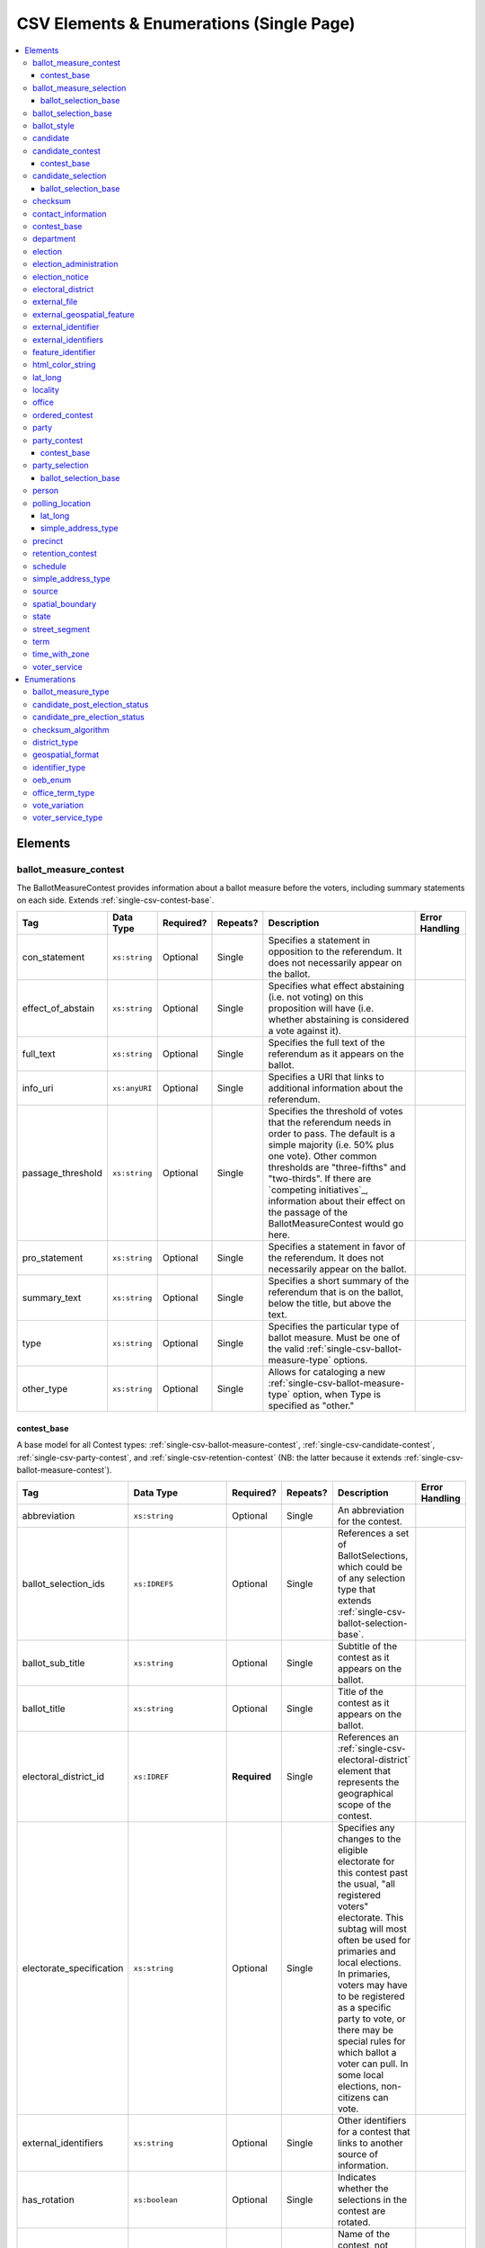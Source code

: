 .. This file is auto-generated.  Do not edit it by hand!

.. _single-csv:

CSV Elements & Enumerations (Single Page)
=========================================

.. contents::
   :local:


.. _single-csv-elements:

Elements
--------


.. _single-csv-ballot-measure-contest:

ballot_measure_contest
~~~~~~~~~~~~~~~~~~~~~~

The BallotMeasureContest provides information about a ballot measure before the voters, including
summary statements on each side. Extends :ref:`single-csv-contest-base`.

+-------------------+---------------+--------------+--------------+------------------------------------------+------------------------------------------+
| Tag               | Data Type     | Required?    | Repeats?     | Description                              | Error Handling                           |
+===================+===============+==============+==============+==========================================+==========================================+
| con_statement     | ``xs:string`` | Optional     | Single       | Specifies a statement in opposition to   |                                          |
|                   |               |              |              | the referendum. It does not necessarily  |                                          |
|                   |               |              |              | appear on the ballot.                    |                                          |
+-------------------+---------------+--------------+--------------+------------------------------------------+------------------------------------------+
| effect_of_abstain | ``xs:string`` | Optional     | Single       | Specifies what effect abstaining (i.e.   |                                          |
|                   |               |              |              | not voting) on this proposition will     |                                          |
|                   |               |              |              | have (i.e. whether abstaining is         |                                          |
|                   |               |              |              | considered a vote against it).           |                                          |
+-------------------+---------------+--------------+--------------+------------------------------------------+------------------------------------------+
| full_text         | ``xs:string`` | Optional     | Single       | Specifies the full text of the           |                                          |
|                   |               |              |              | referendum as it appears on the ballot.  |                                          |
+-------------------+---------------+--------------+--------------+------------------------------------------+------------------------------------------+
| info_uri          | ``xs:anyURI`` | Optional     | Single       | Specifies a URI that links to additional |                                          |
|                   |               |              |              | information about the referendum.        |                                          |
+-------------------+---------------+--------------+--------------+------------------------------------------+------------------------------------------+
| passage_threshold | ``xs:string`` | Optional     | Single       | Specifies the threshold of votes that    |                                          |
|                   |               |              |              | the referendum needs in order to pass.   |                                          |
|                   |               |              |              | The default is a simple majority (i.e.   |                                          |
|                   |               |              |              | 50% plus one vote). Other common         |                                          |
|                   |               |              |              | thresholds are "three-fifths" and        |                                          |
|                   |               |              |              | "two-thirds". If there are `competing    |                                          |
|                   |               |              |              | initiatives`_, information about their   |                                          |
|                   |               |              |              | effect on the passage of the             |                                          |
|                   |               |              |              | BallotMeasureContest would go here.      |                                          |
+-------------------+---------------+--------------+--------------+------------------------------------------+------------------------------------------+
| pro_statement     | ``xs:string`` | Optional     | Single       | Specifies a statement in favor of the    |                                          |
|                   |               |              |              | referendum. It does not necessarily      |                                          |
|                   |               |              |              | appear on the ballot.                    |                                          |
+-------------------+---------------+--------------+--------------+------------------------------------------+------------------------------------------+
| summary_text      | ``xs:string`` | Optional     | Single       | Specifies a short summary of the         |                                          |
|                   |               |              |              | referendum that is on the ballot, below  |                                          |
|                   |               |              |              | the title, but above the text.           |                                          |
+-------------------+---------------+--------------+--------------+------------------------------------------+------------------------------------------+
| type              | ``xs:string`` | Optional     | Single       | Specifies the particular type of ballot  |                                          |
|                   |               |              |              | measure. Must be one of the valid        |                                          |
|                   |               |              |              | :ref:`single-csv-ballot-measure-type`    |                                          |
|                   |               |              |              | options.                                 |                                          |
+-------------------+---------------+--------------+--------------+------------------------------------------+------------------------------------------+
| other_type        | ``xs:string`` | Optional     | Single       | Allows for cataloging a new              |                                          |
|                   |               |              |              | :ref:`single-csv-ballot-measure-type`    |                                          |
|                   |               |              |              | option, when Type is specified as        |                                          |
|                   |               |              |              | "other."                                 |                                          |
+-------------------+---------------+--------------+--------------+------------------------------------------+------------------------------------------+

.. code-block:: csv-table
   :linenos:


    id,abbreviation,ballot_selection_ids,ballot_sub_title,ballot_title,elecoral_district_id,electorate_specification,external_identifier_type,external_identifier_othertype,external_identifier_value,has_rotation,name,sequence_order,vote_variation,other_vote_variation,con_statement,effect_of_abstain,full_text,info_uri,passage_threshold,pro_statement,summary_text,type,other_type
    bmc0001,HB2,bs001 bs002 bs003,Raising levy for School Bond,School Bond Issue,ed001,all registered voters,,54,false,School Bond,42,majority,,This is no good.,No effect,A measure to do raise funds for etc etc,www.ballotmeasure.com,two-thirds,Everything will be great.,It’s a referendum about school funding,referendum,


.. _single-csv-contest-base:

contest_base
^^^^^^^^^^^^

A base model for all Contest types: :ref:`single-csv-ballot-measure-contest`,
:ref:`single-csv-candidate-contest`, :ref:`single-csv-party-contest`,
and :ref:`single-csv-retention-contest` (NB: the latter because it extends
:ref:`single-csv-ballot-measure-contest`).

+--------------------------+----------------------------------+--------------+--------------+------------------------------------------+------------------------------------------+
| Tag                      | Data Type                        | Required?    | Repeats?     | Description                              | Error Handling                           |
+==========================+==================================+==============+==============+==========================================+==========================================+
| abbreviation             | ``xs:string``                    | Optional     | Single       | An abbreviation for the contest.         |                                          |
+--------------------------+----------------------------------+--------------+--------------+------------------------------------------+------------------------------------------+
| ballot_selection_ids     | ``xs:IDREFS``                    | Optional     | Single       | References a set of BallotSelections,    |                                          |
|                          |                                  |              |              | which could be of any selection type     |                                          |
|                          |                                  |              |              | that extends                             |                                          |
|                          |                                  |              |              | :ref:`single-csv-ballot-selection-base`. |                                          |
+--------------------------+----------------------------------+--------------+--------------+------------------------------------------+------------------------------------------+
| ballot_sub_title         | ``xs:string``                    | Optional     | Single       | Subtitle of the contest as it appears on |                                          |
|                          |                                  |              |              | the ballot.                              |                                          |
+--------------------------+----------------------------------+--------------+--------------+------------------------------------------+------------------------------------------+
| ballot_title             | ``xs:string``                    | Optional     | Single       | Title of the contest as it appears on    |                                          |
|                          |                                  |              |              | the ballot.                              |                                          |
+--------------------------+----------------------------------+--------------+--------------+------------------------------------------+------------------------------------------+
| electoral_district_id    | ``xs:IDREF``                     | **Required** | Single       | References an                            |                                          |
|                          |                                  |              |              | :ref:`single-csv-electoral-district`     |                                          |
|                          |                                  |              |              | element that represents the geographical |                                          |
|                          |                                  |              |              | scope of the contest.                    |                                          |
+--------------------------+----------------------------------+--------------+--------------+------------------------------------------+------------------------------------------+
| electorate_specification | ``xs:string``                    | Optional     | Single       | Specifies any changes to the eligible    |                                          |
|                          |                                  |              |              | electorate for this contest past the     |                                          |
|                          |                                  |              |              | usual, "all registered voters"           |                                          |
|                          |                                  |              |              | electorate. This subtag will most often  |                                          |
|                          |                                  |              |              | be used for primaries and local          |                                          |
|                          |                                  |              |              | elections. In primaries, voters may have |                                          |
|                          |                                  |              |              | to be registered as a specific party to  |                                          |
|                          |                                  |              |              | vote, or there may be special rules for  |                                          |
|                          |                                  |              |              | which ballot a voter can pull. In some   |                                          |
|                          |                                  |              |              | local elections, non-citizens can vote.  |                                          |
+--------------------------+----------------------------------+--------------+--------------+------------------------------------------+------------------------------------------+
| external_identifiers     | ``xs:string``                    | Optional     | Single       | Other identifiers for a contest that     |                                          |
|                          |                                  |              |              | links to another source of information.  |                                          |
+--------------------------+----------------------------------+--------------+--------------+------------------------------------------+------------------------------------------+
| has_rotation             | ``xs:boolean``                   | Optional     | Single       | Indicates whether the selections in the  |                                          |
|                          |                                  |              |              | contest are rotated.                     |                                          |
+--------------------------+----------------------------------+--------------+--------------+------------------------------------------+------------------------------------------+
| name                     | ``xs:string``                    | **Required** | Single       | Name of the contest, not necessarily how |                                          |
|                          |                                  |              |              | it appears on the ballot (NB:            |                                          |
|                          |                                  |              |              | BallotTitle should be used for this      |                                          |
|                          |                                  |              |              | purpose).                                |                                          |
+--------------------------+----------------------------------+--------------+--------------+------------------------------------------+------------------------------------------+
| sequence_order           | ``xs:integer``                   | Optional     | Single       | Order in which the contests are listed   |                                          |
|                          |                                  |              |              | on the ballot. This is the default       |                                          |
|                          |                                  |              |              | ordering, and can be overrides by data   |                                          |
|                          |                                  |              |              | in a :ref:`single-csv-ballot-style`      |                                          |
|                          |                                  |              |              | element.                                 |                                          |
+--------------------------+----------------------------------+--------------+--------------+------------------------------------------+------------------------------------------+
| vote_variation           | :ref:`single-csv-vote-variation` | Optional     | Single       | Vote variation associated with the       |                                          |
|                          |                                  |              |              | contest (e.g. n-of-m, majority, et al).  |                                          |
+--------------------------+----------------------------------+--------------+--------------+------------------------------------------+------------------------------------------+
| other_vote_variation     | ``other_vote_variation``         | Optional     | Single       | If "other" is selected as the            |                                          |
|                          |                                  |              |              | **VoteVariation**, the name of the       |                                          |
|                          |                                  |              |              | variation can be specified here.         |                                          |
+--------------------------+----------------------------------+--------------+--------------+------------------------------------------+------------------------------------------+


.. _single-csv-ballot-measure-selection:

ballot_measure_selection
~~~~~~~~~~~~~~~~~~~~~~~~

Represents the possible selection (e.g. yes/no, recall/do not recall, et al) for a
:ref:`single-csv-ballot-measure-contest` that would appear on the ballot.
BallotMeasureSelection extends :ref:`single-csv-ballot-selection-base`.

+--------------+---------------+--------------+--------------+------------------------------------------+------------------------------------------+
| Tag          | Data Type     | Required?    | Repeats?     | Description                              | Error Handling                           |
+==============+===============+==============+==============+==========================================+==========================================+
| selection    | ``xs:string`` | **Required** | Single       | Selection text for a                     |                                          |
|              |               |              |              | :ref:`single-csv-ballot-measure-contest` |                                          |
+--------------+---------------+--------------+--------------+------------------------------------------+------------------------------------------+

.. code-block:: csv-table
   :linenos:


    id,sequence_order,selection
    bms001,1,Proposition A
    bms002,2,Proposition B


.. _single-csv-ballot-selection-base:

ballot_selection_base
^^^^^^^^^^^^^^^^^^^^^

A base model for all ballot selection types:
:ref:`single-csv-ballot-measure-selection`,
:ref:`single-csv-candidate-selection`, and :ref:`single-csv-party-selection`.

+----------------+----------------+--------------+--------------+------------------------------------------+------------------------------------------+
| Tag            | Data Type      | Required?    | Repeats?     | Description                              | Error Handling                           |
+================+================+==============+==============+==========================================+==========================================+
| sequence_order | ``xs:integer`` | Optional     | Single       | The order in which a selection can be    |                                          |
|                |                |              |              | listed on the ballot or in results. This |                                          |
|                |                |              |              | is the default ordering, and can be      |                                          |
|                |                |              |              | overridden by `OrderedBallotSlectionIds` |                                          |
|                |                |              |              | in :ref:`single-csv-ordered-contest`.    |                                          |
+----------------+----------------+--------------+--------------+------------------------------------------+------------------------------------------+


.. _single-csv-ballot-selection-base:

ballot_selection_base
~~~~~~~~~~~~~~~~~~~~~

A base model for all ballot selection types:
:ref:`single-csv-ballot-measure-selection`,
:ref:`single-csv-candidate-selection`, and :ref:`single-csv-party-selection`.

+----------------+----------------+--------------+--------------+------------------------------------------+------------------------------------------+
| Tag            | Data Type      | Required?    | Repeats?     | Description                              | Error Handling                           |
+================+================+==============+==============+==========================================+==========================================+
| sequence_order | ``xs:integer`` | Optional     | Single       | The order in which a selection can be    |                                          |
|                |                |              |              | listed on the ballot or in results. This |                                          |
|                |                |              |              | is the default ordering, and can be      |                                          |
|                |                |              |              | overridden by `OrderedBallotSlectionIds` |                                          |
|                |                |              |              | in :ref:`single-csv-ordered-contest`.    |                                          |
+----------------+----------------+--------------+--------------+------------------------------------------+------------------------------------------+


.. _single-csv-ballot-style:

ballot_style
~~~~~~~~~~~~

A container for the contests/measures on the ballot.

+----------------------+---------------+--------------+--------------+------------------------------------------+------------------------------------------+
| Tag                  | Data Type     | Required?    | Repeats?     | Description                              | Error Handling                           |
+======================+===============+==============+==============+==========================================+==========================================+
| image_uri            | ``xs:anyURI`` | Optional     | Single       | Specifies a URI that returns an image of |                                          |
|                      |               |              |              | the sample ballot.                       |                                          |
+----------------------+---------------+--------------+--------------+------------------------------------------+------------------------------------------+
| ordered_contests_ids | ``xs:IDREFS`` | Optional     | Single       | Reference to a set of                    |                                          |
|                      |               |              |              | :ref:`single-csv-ordered-contest`        |                                          |
+----------------------+---------------+--------------+--------------+------------------------------------------+------------------------------------------+
| party_ids            | ``xs:IDREFS`` | Optional     | Single       | Reference to a set of                    |                                          |
|                      |               |              |              | :ref:`single-csv-party`s.                |                                          |
+----------------------+---------------+--------------+--------------+------------------------------------------+------------------------------------------+

.. code-block:: csv-table
   :linenos:


    id,image_uri,ordered_contest_ids,party_ids
    bs00010,http://i.giphy.com/26BoCh3PgT8ai45ji.gif,oc2025,par02
    bs00011,http://i.giphy.com/3oEjHYDWEICgEpAOjK.gif,oc3000 oc2025,par01


.. _single-csv-candidate:

candidate
~~~~~~~~~

The Candidate object represents a candidate in a contest. If a candidate is
running in multiple contests, each contest **must** have its own Candidate
object. Candidate objects may **not** be reused between Contests.

+----------------------+--------------------------------------------------+--------------+--------------+------------------------------------------+------------------------------------------+
| Tag                  | Data Type                                        | Required?    | Repeats?     | Description                              | Error Handling                           |
+======================+==================================================+==============+==============+==========================================+==========================================+
| ballot_name          | ``xs:string``                                    | **Required** | Single       | The candidate's name as it will be       |                                          |
|                      |                                                  |              |              | displayed on the official ballot (e.g.   |                                          |
|                      |                                                  |              |              | "Ken T. Cuccinelli II").                 |                                          |
+----------------------+--------------------------------------------------+--------------+--------------+------------------------------------------+------------------------------------------+
| external_identifiers | :ref:`single-csv-external-identifiers`           | Optional     | Single       | Another identifier for a candidate that  |                                          |
|                      |                                                  |              |              | links to another source of information   |                                          |
|                      |                                                  |              |              | (e.g. a campaign committee ID that links |                                          |
|                      |                                                  |              |              | to a campaign finance system).           |                                          |
+----------------------+--------------------------------------------------+--------------+--------------+------------------------------------------+------------------------------------------+
| file_date            | ``xs:date``                                      | Optional     | Single       | Date when the candidate filed for the    |                                          |
|                      |                                                  |              |              | contest.                                 |                                          |
+----------------------+--------------------------------------------------+--------------+--------------+------------------------------------------+------------------------------------------+
| is_incumbent         | ``xs:boolean``                                   | Optional     | Single       | Indicates whether the candidate is the   |                                          |
|                      |                                                  |              |              | incumbent for the office associated with |                                          |
|                      |                                                  |              |              | the contest.                             |                                          |
+----------------------+--------------------------------------------------+--------------+--------------+------------------------------------------+------------------------------------------+
| is_top_ticket        | ``xs:boolean``                                   | Optional     | Single       | Indicates whether the candidate is the   |                                          |
|                      |                                                  |              |              | top of a ticket that includes multiple   |                                          |
|                      |                                                  |              |              | candidates.                              |                                          |
+----------------------+--------------------------------------------------+--------------+--------------+------------------------------------------+------------------------------------------+
| party_id             | ``xs:IDREF``                                     | Optional     | Single       | Reference to a :ref:`single-csv-party`   |                                          |
|                      |                                                  |              |              | element with additional information      |                                          |
|                      |                                                  |              |              | about the candidate's affiliated party.  |                                          |
|                      |                                                  |              |              | This is the party affiliation that is    |                                          |
|                      |                                                  |              |              | intended to be presented as part of      |                                          |
|                      |                                                  |              |              | ballot information.                      |                                          |
+----------------------+--------------------------------------------------+--------------+--------------+------------------------------------------+------------------------------------------+
| person_id            | ``xs:IDREF``                                     | Optional     | Single       | Reference to a :ref:`single-csv-person`  |                                          |
|                      |                                                  |              |              | element with additional information      |                                          |
|                      |                                                  |              |              | about the candidate.                     |                                          |
+----------------------+--------------------------------------------------+--------------+--------------+------------------------------------------+------------------------------------------+
| post_election_status | :ref:`single-csv-candidate-post-election-status` | Optional     | Single       | Final status of the candidate (e.g.      |                                          |
|                      |                                                  |              |              | winner, withdrawn, etc...).              |                                          |
+----------------------+--------------------------------------------------+--------------+--------------+------------------------------------------+------------------------------------------+
| pre_election_status  | :ref:`single-csv-candidate-pre-election-status`  | Optional     | Single       | Registration status of the candidate     |                                          |
|                      |                                                  |              |              | (e.g. filed, qualified, etc...).         |                                          |
+----------------------+--------------------------------------------------+--------------+--------------+------------------------------------------+------------------------------------------+

.. code-block:: csv-table
   :linenos:


    id,ballot_name,external_identifier_type,external_identifier_othertype,external_identifier_value,file_date,is_incumbent,is_top_ticket,party_id,person_id,post_election_status,pre_election_status
    can001,Jude Fawley,,,,2016-12-01,true,false,par01,per50001,,filed
    can002,Arabella Donn,,,,2016-12-01,false,false,par02,per50002,,qualified
    can003,John Coltrane,,,,2016-09-23,false,false,par02,per50003,,qualified
    can004,Miles Davis,,,,2016-05-26,false,false,par01,per50004,,qualified


.. _single-csv-candidate-contest:

candidate_contest
~~~~~~~~~~~~~~~~~

CandidateContest extends :ref:`single-csv-contest-base` and represents a contest among
candidates.

+-------------------+----------------+--------------+--------------+------------------------------------------+------------------------------------------+
| Tag               | Data Type      | Required?    | Repeats?     | Description                              | Error Handling                           |
+===================+================+==============+==============+==========================================+==========================================+
| number_elected    | ``xs:integer`` | Optional     | Single       | Number of candidates that are elected in |                                          |
|                   |                |              |              | the contest (i.e. "N" of N-of-M).        |                                          |
+-------------------+----------------+--------------+--------------+------------------------------------------+------------------------------------------+
| office_ids        | ``xs:IDREFS``  | Optional     | Single       | References a set of                      |                                          |
|                   |                |              |              | :ref:`single-csv-office` elements, if    |                                          |
|                   |                |              |              | available, which give additional         |                                          |
|                   |                |              |              | information about the offices. **Note:** |                                          |
|                   |                |              |              | the order of the office IDs **must** be  |                                          |
|                   |                |              |              | in the same order as the candidates      |                                          |
|                   |                |              |              | listed in `BallotSelectionIds`. E.g., if |                                          |
|                   |                |              |              | the various `BallotSelectionIds`         |                                          |
|                   |                |              |              | reference                                |                                          |
|                   |                |              |              | :ref:`single-csv-candidate-selection`    |                                          |
|                   |                |              |              | elements which reference the candidate   |                                          |
|                   |                |              |              | for President first and Vice-President   |                                          |
|                   |                |              |              | second, the `OfficeIds` should reference |                                          |
|                   |                |              |              | the office of President first and the    |                                          |
|                   |                |              |              | office of Vice-President second.         |                                          |
+-------------------+----------------+--------------+--------------+------------------------------------------+------------------------------------------+
| primary_party_ids | ``xs:IDREFS``  | Optional     | Single       | References :ref:`single-csv-party`       |                                          |
|                   |                |              |              | elements, if the contest is related to a |                                          |
|                   |                |              |              | particular party.                        |                                          |
+-------------------+----------------+--------------+--------------+------------------------------------------+------------------------------------------+
| votes_allowed     | ``xs:integer`` | Optional     | Single       | Maximum number of votes/write-ins per    |                                          |
|                   |                |              |              | voter in this contest.                   |                                          |
+-------------------+----------------+--------------+--------------+------------------------------------------+------------------------------------------+

.. code-block:: csv-table
   :linenos:


    id,abbreviation,ballot_selection_ids,ballot_sub_title,ballot_title,electoral_district_id,electorate_specification,external_identifier_type,external_identifier_othertype,external_identifier_value,has_rotation,name,sequence_order,vote_variation,other_vote_variation,number_elected,office_ids,primary_party_ids,votes_allowed
    cancon001,SE-1,bs001 bs002,,Governor of Virginia,ed001,all registered voters,fips,,49,true,Governor,1,,,1,off001,par01,1
    cancon002,SE-2,bs003 bs004,,Lieutenant Governor of Virginia,ed001,all registered voters,fips,,49,true,Lt Governor,2,,,1,off002,par01,1


.. _single-csv-contest-base:

contest_base
^^^^^^^^^^^^

A base model for all Contest types: :ref:`single-csv-ballot-measure-contest`,
:ref:`single-csv-candidate-contest`, :ref:`single-csv-party-contest`,
and :ref:`single-csv-retention-contest` (NB: the latter because it extends
:ref:`single-csv-ballot-measure-contest`).

+--------------------------+----------------------------------+--------------+--------------+------------------------------------------+------------------------------------------+
| Tag                      | Data Type                        | Required?    | Repeats?     | Description                              | Error Handling                           |
+==========================+==================================+==============+==============+==========================================+==========================================+
| abbreviation             | ``xs:string``                    | Optional     | Single       | An abbreviation for the contest.         |                                          |
+--------------------------+----------------------------------+--------------+--------------+------------------------------------------+------------------------------------------+
| ballot_selection_ids     | ``xs:IDREFS``                    | Optional     | Single       | References a set of BallotSelections,    |                                          |
|                          |                                  |              |              | which could be of any selection type     |                                          |
|                          |                                  |              |              | that extends                             |                                          |
|                          |                                  |              |              | :ref:`single-csv-ballot-selection-base`. |                                          |
+--------------------------+----------------------------------+--------------+--------------+------------------------------------------+------------------------------------------+
| ballot_sub_title         | ``xs:string``                    | Optional     | Single       | Subtitle of the contest as it appears on |                                          |
|                          |                                  |              |              | the ballot.                              |                                          |
+--------------------------+----------------------------------+--------------+--------------+------------------------------------------+------------------------------------------+
| ballot_title             | ``xs:string``                    | Optional     | Single       | Title of the contest as it appears on    |                                          |
|                          |                                  |              |              | the ballot.                              |                                          |
+--------------------------+----------------------------------+--------------+--------------+------------------------------------------+------------------------------------------+
| electoral_district_id    | ``xs:IDREF``                     | **Required** | Single       | References an                            |                                          |
|                          |                                  |              |              | :ref:`single-csv-electoral-district`     |                                          |
|                          |                                  |              |              | element that represents the geographical |                                          |
|                          |                                  |              |              | scope of the contest.                    |                                          |
+--------------------------+----------------------------------+--------------+--------------+------------------------------------------+------------------------------------------+
| electorate_specification | ``xs:string``                    | Optional     | Single       | Specifies any changes to the eligible    |                                          |
|                          |                                  |              |              | electorate for this contest past the     |                                          |
|                          |                                  |              |              | usual, "all registered voters"           |                                          |
|                          |                                  |              |              | electorate. This subtag will most often  |                                          |
|                          |                                  |              |              | be used for primaries and local          |                                          |
|                          |                                  |              |              | elections. In primaries, voters may have |                                          |
|                          |                                  |              |              | to be registered as a specific party to  |                                          |
|                          |                                  |              |              | vote, or there may be special rules for  |                                          |
|                          |                                  |              |              | which ballot a voter can pull. In some   |                                          |
|                          |                                  |              |              | local elections, non-citizens can vote.  |                                          |
+--------------------------+----------------------------------+--------------+--------------+------------------------------------------+------------------------------------------+
| external_identifiers     | ``xs:string``                    | Optional     | Single       | Other identifiers for a contest that     |                                          |
|                          |                                  |              |              | links to another source of information.  |                                          |
+--------------------------+----------------------------------+--------------+--------------+------------------------------------------+------------------------------------------+
| has_rotation             | ``xs:boolean``                   | Optional     | Single       | Indicates whether the selections in the  |                                          |
|                          |                                  |              |              | contest are rotated.                     |                                          |
+--------------------------+----------------------------------+--------------+--------------+------------------------------------------+------------------------------------------+
| name                     | ``xs:string``                    | **Required** | Single       | Name of the contest, not necessarily how |                                          |
|                          |                                  |              |              | it appears on the ballot (NB:            |                                          |
|                          |                                  |              |              | BallotTitle should be used for this      |                                          |
|                          |                                  |              |              | purpose).                                |                                          |
+--------------------------+----------------------------------+--------------+--------------+------------------------------------------+------------------------------------------+
| sequence_order           | ``xs:integer``                   | Optional     | Single       | Order in which the contests are listed   |                                          |
|                          |                                  |              |              | on the ballot. This is the default       |                                          |
|                          |                                  |              |              | ordering, and can be overrides by data   |                                          |
|                          |                                  |              |              | in a :ref:`single-csv-ballot-style`      |                                          |
|                          |                                  |              |              | element.                                 |                                          |
+--------------------------+----------------------------------+--------------+--------------+------------------------------------------+------------------------------------------+
| vote_variation           | :ref:`single-csv-vote-variation` | Optional     | Single       | Vote variation associated with the       |                                          |
|                          |                                  |              |              | contest (e.g. n-of-m, majority, et al).  |                                          |
+--------------------------+----------------------------------+--------------+--------------+------------------------------------------+------------------------------------------+
| other_vote_variation     | ``other_vote_variation``         | Optional     | Single       | If "other" is selected as the            |                                          |
|                          |                                  |              |              | **VoteVariation**, the name of the       |                                          |
|                          |                                  |              |              | variation can be specified here.         |                                          |
+--------------------------+----------------------------------+--------------+--------------+------------------------------------------+------------------------------------------+


.. _single-csv-candidate-selection:

candidate_selection
~~~~~~~~~~~~~~~~~~~

CandidateSelection extends :ref:`single-csv-ballot-selection-base` and represents a
ballot selection for a candidate contest.

+-----------------------+----------------+--------------+--------------+------------------------------------------+------------------------------------------+
| Tag                   | Data Type      | Required?    | Repeats?     | Description                              | Error Handling                           |
+=======================+================+==============+==============+==========================================+==========================================+
| candidate_ids         | ``xs:IDREFS``  | Optional     | Single       | References a set of                      |                                          |
|                       |                |              |              | :ref:`single-csv-candidate` elements.    |                                          |
|                       |                |              |              | The number of candidates that can be     |                                          |
|                       |                |              |              | references is unbounded in cases where   |                                          |
|                       |                |              |              | the ballot selection is for a ticket     |                                          |
|                       |                |              |              | (e.g. "President/Vice President",        |                                          |
|                       |                |              |              | "Governor/Lt Governor").                 |                                          |
+-----------------------+----------------+--------------+--------------+------------------------------------------+------------------------------------------+
| endorsement_party_ids | ``xs:IDREFS``  | Optional     | Single       | References a set of                      |                                          |
|                       |                |              |              | :ref:`single-csv-party` elements, which  |                                          |
|                       |                |              |              | signifies one or more endorsing parties  |                                          |
|                       |                |              |              | for the candidate(s).                    |                                          |
+-----------------------+----------------+--------------+--------------+------------------------------------------+------------------------------------------+
| is_write_in           | ``xs:boolean`` | Optional     | Single       | Signifies if the particular ballot       |                                          |
|                       |                |              |              | selection allows for write-in            |                                          |
|                       |                |              |              | candidates. If true, one or more         |                                          |
|                       |                |              |              | write-in candidates are allowed for this |                                          |
|                       |                |              |              | contest.                                 |                                          |
+-----------------------+----------------+--------------+--------------+------------------------------------------+------------------------------------------+

.. code-block:: csv-table
   :linenos:


    id,sequence_order,candidate_ids,endorsement_party_ids,is_write_in
    cs001,3,can004,par01,false
    cs002,2,can001 can002,par03 par02,false
    cs003,1,can003,par02 par03,true


.. _single-csv-ballot-selection-base:

ballot_selection_base
^^^^^^^^^^^^^^^^^^^^^

A base model for all ballot selection types:
:ref:`single-csv-ballot-measure-selection`,
:ref:`single-csv-candidate-selection`, and :ref:`single-csv-party-selection`.

+----------------+----------------+--------------+--------------+------------------------------------------+------------------------------------------+
| Tag            | Data Type      | Required?    | Repeats?     | Description                              | Error Handling                           |
+================+================+==============+==============+==========================================+==========================================+
| sequence_order | ``xs:integer`` | Optional     | Single       | The order in which a selection can be    |                                          |
|                |                |              |              | listed on the ballot or in results. This |                                          |
|                |                |              |              | is the default ordering, and can be      |                                          |
|                |                |              |              | overridden by `OrderedBallotSlectionIds` |                                          |
|                |                |              |              | in :ref:`single-csv-ordered-contest`.    |                                          |
+----------------+----------------+--------------+--------------+------------------------------------------+------------------------------------------+


.. _single-csv-checksum:

checksum
~~~~~~~~

The ``Checksum`` object contains information about a cryptographic checksum, including
the raw checksum value and the cryptographic hash algorithm used to compute it.

+--------------+--------------------------------------+--------------+--------------+------------------------------------------+------------------------------------------+
| Tag          | Data Type                            | Required?    | Repeats?     | Description                              | Error Handling                           |
+==============+======================================+==============+==============+==========================================+==========================================+
| algorithm    | :ref:`single-csv-checksum-algorithm` | **Required** | Single       | The cryptographic hash algorithm used to |                                          |
|              |                                      |              |              | compute the checksum value.              |                                          |
+--------------+--------------------------------------+--------------+--------------+------------------------------------------+------------------------------------------+
| value        | ``xs:string``                        | **Required** | Single       | The raw cryptographic checksum value     |                                          |
|              |                                      |              |              | encoded as a non-delimited, lowercase    |                                          |
|              |                                      |              |              | hexadecimal string.                      |                                          |
+--------------+--------------------------------------+--------------+--------------+------------------------------------------+------------------------------------------+

.. code-block:: csv-table
   :linenos:

    id,algorithm,value
    ch1,sha-256,65b634c5037f8a344616020d8060d233daa37b0f032a71d0d15ad7a5d3afa68e


.. _single-csv-contact-information:

contact_information
~~~~~~~~~~~~~~~~~~~

For defining contact information about objects such as persons, boards of authorities,
organizations, etc. ContactInformation is always a sub-element of another object (e.g.
:ref:`single-csv-election-administration`, :ref:`single-csv-office`,
:ref:`single-csv-person`, :ref:`single-csv-source`). ContactInformation has an optional attribute
``label``, which allows the feed to refer back to the original label for the information
(e.g. if the contact information came from a CSV, ``label`` may refer to a row ID).

+---------------+---------------------------+--------------+--------------+------------------------------------------+------------------------------------------+
| Tag           | Data Type                 | Required?    | Repeats?     | Description                              | Error Handling                           |
+===============+===========================+==============+==============+==========================================+==========================================+
| address_line  | ``xs:string``             | Optional     | Repeats      | The "location" portion of a mailing      |                                          |
|               |                           |              |              | address. :ref:`See usage note.           |                                          |
|               |                           |              |              | <single-csv-name-address-line-usage>`    |                                          |
+---------------+---------------------------+--------------+--------------+------------------------------------------+------------------------------------------+
| directions    | ``xs:string``             | Optional     | Single       | Specifies further instructions for       |                                          |
|               |                           |              |              | locating this entity.                    |                                          |
+---------------+---------------------------+--------------+--------------+------------------------------------------+------------------------------------------+
| email         | ``xs:string``             | Optional     | Repeats      | An email address for the contact.        |                                          |
+---------------+---------------------------+--------------+--------------+------------------------------------------+------------------------------------------+
| fax           | ``xs:string``             | Optional     | Repeats      | A fax line for the contact.              |                                          |
+---------------+---------------------------+--------------+--------------+------------------------------------------+------------------------------------------+
| hours         | ``xs:string``             | Optional     | Single       | Contains the hours (in local time) that  |                                          |
|               |                           |              |              | the location is open *(NB: this element  |                                          |
|               |                           |              |              | is deprecated in favor of the more       |                                          |
|               |                           |              |              | structured :ref:`single-csv-hours-open`  |                                          |
|               |                           |              |              | element. It is strongly encouraged that  |                                          |
|               |                           |              |              | data providers move toward contributing  |                                          |
|               |                           |              |              | hours in this format)*.                  |                                          |
+---------------+---------------------------+--------------+--------------+------------------------------------------+------------------------------------------+
| hours_open_id | ``xs:IDREF``              | Optional     | Single       | References an                            |                                          |
|               |                           |              |              | :ref:`single-csv-hours-open` element,    |                                          |
|               |                           |              |              | which lists the hours of operation for a |                                          |
|               |                           |              |              | location.                                |                                          |
+---------------+---------------------------+--------------+--------------+------------------------------------------+------------------------------------------+
| lat_long      | :ref:`single-csv-lat-lng` | Optional     | Single       | Specifies the latitude and longitude of  |                                          |
|               |                           |              |              | this entity.                             |                                          |
+---------------+---------------------------+--------------+--------------+------------------------------------------+------------------------------------------+
| name          | ``xs:string``             | Optional     | Single       | The name of the location or contact.     |                                          |
|               |                           |              |              | :ref:`See usage note.                    |                                          |
|               |                           |              |              | <single-csv-name-address-line-usage>`    |                                          |
+---------------+---------------------------+--------------+--------------+------------------------------------------+------------------------------------------+
| phone         | ``xs:string``             | Optional     | Repeats      | A phone number for the contact.          |                                          |
+---------------+---------------------------+--------------+--------------+------------------------------------------+------------------------------------------+
| uri           | ``xs:anyURI``             | Optional     | Repeats      | An informational URI for the contact or  |                                          |
|               |                           |              |              | location.                                |                                          |
+---------------+---------------------------+--------------+--------------+------------------------------------------+------------------------------------------+
| parent_id     | ``xs:IDREF``              | Optional     | Repeats      | A reference to a record in source,       |                                          |
|               |                           |              |              | department, voter_service, candidate,    |                                          |
|               |                           |              |              | person, or office.                       |                                          |
+---------------+---------------------------+--------------+--------------+------------------------------------------+------------------------------------------+

.. code-block:: csv-table
   :linenos:


    id,address_line_1,address_line_2,address_line_3,directions,email,fax,hours,hours_open_id,latitude,longitude,latlng_source,name,phone,uri,parent_id
    ci0827,The White House,1600 Pennsylvania Ave,,,josh@example.com,,Early to very late,,,,,Josh Lyman,555-111-2222,http://lemonlyman.example.com,off001
    ci0828,The White House,1600 Pennsylvania Ave,,,josh@example.com,,Early to very late,,,,,Josh Lyman,555-111-2222,http://lemonlyman.example.com,vs01


.. _single-csv-contest-base:

contest_base
~~~~~~~~~~~~

A base model for all Contest types: :ref:`single-csv-ballot-measure-contest`,
:ref:`single-csv-candidate-contest`, :ref:`single-csv-party-contest`,
and :ref:`single-csv-retention-contest` (NB: the latter because it extends
:ref:`single-csv-ballot-measure-contest`).

+--------------------------+----------------------------------+--------------+--------------+------------------------------------------+------------------------------------------+
| Tag                      | Data Type                        | Required?    | Repeats?     | Description                              | Error Handling                           |
+==========================+==================================+==============+==============+==========================================+==========================================+
| abbreviation             | ``xs:string``                    | Optional     | Single       | An abbreviation for the contest.         |                                          |
+--------------------------+----------------------------------+--------------+--------------+------------------------------------------+------------------------------------------+
| ballot_selection_ids     | ``xs:IDREFS``                    | Optional     | Single       | References a set of BallotSelections,    |                                          |
|                          |                                  |              |              | which could be of any selection type     |                                          |
|                          |                                  |              |              | that extends                             |                                          |
|                          |                                  |              |              | :ref:`single-csv-ballot-selection-base`. |                                          |
+--------------------------+----------------------------------+--------------+--------------+------------------------------------------+------------------------------------------+
| ballot_sub_title         | ``xs:string``                    | Optional     | Single       | Subtitle of the contest as it appears on |                                          |
|                          |                                  |              |              | the ballot.                              |                                          |
+--------------------------+----------------------------------+--------------+--------------+------------------------------------------+------------------------------------------+
| ballot_title             | ``xs:string``                    | Optional     | Single       | Title of the contest as it appears on    |                                          |
|                          |                                  |              |              | the ballot.                              |                                          |
+--------------------------+----------------------------------+--------------+--------------+------------------------------------------+------------------------------------------+
| electoral_district_id    | ``xs:IDREF``                     | **Required** | Single       | References an                            |                                          |
|                          |                                  |              |              | :ref:`single-csv-electoral-district`     |                                          |
|                          |                                  |              |              | element that represents the geographical |                                          |
|                          |                                  |              |              | scope of the contest.                    |                                          |
+--------------------------+----------------------------------+--------------+--------------+------------------------------------------+------------------------------------------+
| electorate_specification | ``xs:string``                    | Optional     | Single       | Specifies any changes to the eligible    |                                          |
|                          |                                  |              |              | electorate for this contest past the     |                                          |
|                          |                                  |              |              | usual, "all registered voters"           |                                          |
|                          |                                  |              |              | electorate. This subtag will most often  |                                          |
|                          |                                  |              |              | be used for primaries and local          |                                          |
|                          |                                  |              |              | elections. In primaries, voters may have |                                          |
|                          |                                  |              |              | to be registered as a specific party to  |                                          |
|                          |                                  |              |              | vote, or there may be special rules for  |                                          |
|                          |                                  |              |              | which ballot a voter can pull. In some   |                                          |
|                          |                                  |              |              | local elections, non-citizens can vote.  |                                          |
+--------------------------+----------------------------------+--------------+--------------+------------------------------------------+------------------------------------------+
| external_identifiers     | ``xs:string``                    | Optional     | Single       | Other identifiers for a contest that     |                                          |
|                          |                                  |              |              | links to another source of information.  |                                          |
+--------------------------+----------------------------------+--------------+--------------+------------------------------------------+------------------------------------------+
| has_rotation             | ``xs:boolean``                   | Optional     | Single       | Indicates whether the selections in the  |                                          |
|                          |                                  |              |              | contest are rotated.                     |                                          |
+--------------------------+----------------------------------+--------------+--------------+------------------------------------------+------------------------------------------+
| name                     | ``xs:string``                    | **Required** | Single       | Name of the contest, not necessarily how |                                          |
|                          |                                  |              |              | it appears on the ballot (NB:            |                                          |
|                          |                                  |              |              | BallotTitle should be used for this      |                                          |
|                          |                                  |              |              | purpose).                                |                                          |
+--------------------------+----------------------------------+--------------+--------------+------------------------------------------+------------------------------------------+
| sequence_order           | ``xs:integer``                   | Optional     | Single       | Order in which the contests are listed   |                                          |
|                          |                                  |              |              | on the ballot. This is the default       |                                          |
|                          |                                  |              |              | ordering, and can be overrides by data   |                                          |
|                          |                                  |              |              | in a :ref:`single-csv-ballot-style`      |                                          |
|                          |                                  |              |              | element.                                 |                                          |
+--------------------------+----------------------------------+--------------+--------------+------------------------------------------+------------------------------------------+
| vote_variation           | :ref:`single-csv-vote-variation` | Optional     | Single       | Vote variation associated with the       |                                          |
|                          |                                  |              |              | contest (e.g. n-of-m, majority, et al).  |                                          |
+--------------------------+----------------------------------+--------------+--------------+------------------------------------------+------------------------------------------+
| other_vote_variation     | ``other_vote_variation``         | Optional     | Single       | If "other" is selected as the            |                                          |
|                          |                                  |              |              | **VoteVariation**, the name of the       |                                          |
|                          |                                  |              |              | variation can be specified here.         |                                          |
+--------------------------+----------------------------------+--------------+--------------+------------------------------------------+------------------------------------------+


.. _single-csv-department:

department
~~~~~~~~~~

+-----------------------------+---------------------------------------+--------------+--------------+------------------------------------------+------------------------------------------+
| Tag                         | Data Type                             | Required?    | Repeats?     | Description                              | Error Handling                           |
+=============================+=======================================+==============+==============+==========================================+==========================================+
| election_official_person_id | ``xs:IDREF``                          | Optional     | Single       | The individual to contact at the         |                                          |
|                             |                                       |              |              | election administration office. The      |                                          |
|                             |                                       |              |              | specified person should be the           |                                          |
|                             |                                       |              |              | :ref:`election official                  |                                          |
|                             |                                       |              |              | <single-csv-person>`.                    |                                          |
+-----------------------------+---------------------------------------+--------------+--------------+------------------------------------------+------------------------------------------+
| voter_service               | :ref:`single-csv-voter-service`       | Optional     | Repeats      | The types of services and appropriate    |                                          |
|                             |                                       |              |              | contact individual available to voters.  |                                          |
+-----------------------------+---------------------------------------+--------------+--------------+------------------------------------------+------------------------------------------+
| election_administration_id  | ``xs:IDREF``                          | Optional     | Single       | The election administration that the     |                                          |
|                             |                                       |              |              | department is a part of.                 |                                          |
+-----------------------------+---------------------------------------+--------------+--------------+------------------------------------------+------------------------------------------+

.. code-block:: csv-table
   :linenos:


    id,election_official_person_id,election_administration_id
    dep01,per50002,ea123
    dep02,per50002,ea345
    dep03,per50002,ea625
    dep04,per50002,ea625


.. _single-csv-election:

election
~~~~~~~~

The Election object represents an Election Day, which usually consists of many individual contests
and/or referenda. A feed must contain **exactly one** Election object. All relationships in the
feed (e.g., street segment to precinct to polling location) are assumed to relate only to
the Election specified by this object. It is permissible, and recommended, to combine unrelated
contests (e.g., a special election and a general election) that occur on the same day into one feed
with one Election object.

+-------------------------------+----------------+--------------+--------------+------------------------------------------+------------------------------------------+
| Tag                           | Data Type      | Required?    | Repeats?     | Description                              | Error Handling                           |
+===============================+================+==============+==============+==========================================+==========================================+
| date                          | ``xs:date``    | **Required** | Single       | Specifies when the election is being     |                                          |
|                               |                |              |              | held. The `Date` is considered to be in  |                                          |
|                               |                |              |              | the timezone local to the state holding  |                                          |
|                               |                |              |              | the election.                            |                                          |
+-------------------------------+----------------+--------------+--------------+------------------------------------------+------------------------------------------+
| election_type                 | ``xs:string``  | Optional     | Single       | Specifies the highest controlling        |                                          |
|                               |                |              |              | authority for election (e.g., federal,   |                                          |
|                               |                |              |              | state, county, city, town, etc.)         |                                          |
+-------------------------------+----------------+--------------+--------------+------------------------------------------+------------------------------------------+
| state_id                      | ``xs:IDREF``   | **Required** | Single       | Specifies a link to the `State` element  |                                          |
|                               |                |              |              | where the election is being held.        |                                          |
+-------------------------------+----------------+--------------+--------------+------------------------------------------+------------------------------------------+
| is_statewide                  | ``xs:boolean`` | Optional     | Single       | Indicates whether the election is        | If the field is not present or invalid,  |
|                               |                |              |              | statewide.                               | the implementation is required to        |
|                               |                |              |              |                                          | default to "yes".                        |
+-------------------------------+----------------+--------------+--------------+------------------------------------------+------------------------------------------+
| name                          | ``xs:string``  | Optional     | Single       | The name for the election (**NB:** while |                                          |
|                               |                |              |              | optional, this element is highly         |                                          |
|                               |                |              |              | recommended).                            |                                          |
+-------------------------------+----------------+--------------+--------------+------------------------------------------+------------------------------------------+
| registration_info             | ``xs:string``  | Optional     | Single       | Specifies information about registration |                                          |
|                               |                |              |              | for this election either as text or a    |                                          |
|                               |                |              |              | URI.                                     |                                          |
+-------------------------------+----------------+--------------+--------------+------------------------------------------+------------------------------------------+
| absentee_ballot_info          | ``xs:string``  | Optional     | Single       | Specifies information about requesting   |                                          |
|                               |                |              |              | absentee ballots either as text or a URI |                                          |
+-------------------------------+----------------+--------------+--------------+------------------------------------------+------------------------------------------+
| results_uri                   | ``xs:anyURI``  | Optional     | Single       | Contains a URI where results for the     |                                          |
|                               |                |              |              | election may be found                    |                                          |
+-------------------------------+----------------+--------------+--------------+------------------------------------------+------------------------------------------+
| polling_hours                 | ``xs:string``  | Optional     | Single       | Contains the hours (in local time) that  |                                          |
|                               |                |              |              | Election Day polling locations are open. |                                          |
|                               |                |              |              | If polling hours differ in specific      |                                          |
|                               |                |              |              | polling locations, alternative hours may |                                          |
|                               |                |              |              | be specified in the                      |                                          |
|                               |                |              |              | :ref:`single-csv-polling-location`       |                                          |
|                               |                |              |              | object *(NB: this element is deprecated  |                                          |
|                               |                |              |              | in favor of the more structured          |                                          |
|                               |                |              |              | :ref:`single-csv-hours-open` element. It |                                          |
|                               |                |              |              | is strongly encouraged that data         |                                          |
|                               |                |              |              | providers move toward contributing hours |                                          |
|                               |                |              |              | in this format)*.                        |                                          |
+-------------------------------+----------------+--------------+--------------+------------------------------------------+------------------------------------------+
| hours_open_ids                | ``xs:IDREF``   | Optional     | Single       | References the                           |                                          |
|                               |                |              |              | :ref:`single-csv-hours-open` element,    |                                          |
|                               |                |              |              | which lists the hours of operation for   |                                          |
|                               |                |              |              | polling locations.                       |                                          |
+-------------------------------+----------------+--------------+--------------+------------------------------------------+------------------------------------------+
| has_election_day_registration | ``xs:boolean`` | Optional     | Single       | Specifies if a voter can register on the |                                          |
|                               |                |              |              | same day of the election (i.e., the last |                                          |
|                               |                |              |              | day of the election). Valid items are    |                                          |
|                               |                |              |              | "yes" and "no".                          |                                          |
+-------------------------------+----------------+--------------+--------------+------------------------------------------+------------------------------------------+
| registration_deadline         | ``xs:date``    | Optional     | Single       | Specifies the last day to register for   |                                          |
|                               |                |              |              | the election with the possible exception |                                          |
|                               |                |              |              | of Election Day registration.            |                                          |
+-------------------------------+----------------+--------------+--------------+------------------------------------------+------------------------------------------+
| absentee_request_deadline     | ``xs:date``    | Optional     | Single       | Specifies the last day to request an     |                                          |
|                               |                |              |              | absentee ballot.                         |                                          |
+-------------------------------+----------------+--------------+--------------+------------------------------------------+------------------------------------------+

.. code-block:: csv-table
   :linenos:


    id,date,name,election_type,state_id,is_statewide,registration_info,absentee_ballot_info,results_uri,polling_hours,has_election_day_registration,registration_deadline,absentee_request_deadline,hours_open_id
    e001,10-08-2016,Best Hot Dog,State,st51,true,www.registrationinfo.com,You can vote absentee,http://hotdogcontest.gov/results,Noon to 3p.m.,true,10/08/2016,,ho002


.. _single-csv-election-administration:

election_administration
~~~~~~~~~~~~~~~~~~~~~~~

The Election Administration represents an institution for serving a locality's (or state's) election
functions.

+---------------------------------+-----------------------------------+--------------+--------------+-------------------------------------------------------------+------------------------------------------+
| Tag                             | Data Type                         | Required?    | Repeats?     | Description                                                 | Error Handling                           |
+=================================+===================================+==============+==============+=============================================================+==========================================+
| absentee_uri                    | ``xs:anyURI``                     | Optional     | Single       | Specifies the web address for information on absentee       |                                          |
|                                 |                                   |              |              | voting.                                                     |                                          |
+---------------------------------+-----------------------------------+--------------+--------------+-------------------------------------------------------------+------------------------------------------+
| am_i_registered_uri             | ``xs:anyURI``                     | Optional     | Single       | Specifies the web address for information on whether an     |                                          |
|                                 |                                   |              |              | individual is registered.                                   |                                          |
+---------------------------------+-----------------------------------+--------------+--------------+-------------------------------------------------------------+------------------------------------------+
| ballot_tracking_uri             | ``xs:anyURI``                     | Optional     | Single       | Specifies the web address for tracking information for a    |                                          |
|                                 |                                   |              |              | ballot cast by mail                                         |                                          |
+---------------------------------+-----------------------------------+--------------+--------------+-------------------------------------------------------------+------------------------------------------+
| ballot_tracking_provisional_uri | ``xs:anyURI``                     | Optional     | Single       | Specifies the web address for tracking information for a    |                                          |
|                                 |                                   |              |              | provisional ballot. To support EAC guidelines for           |                                          |
|                                 |                                   |              |              | "Processing Provisional Ballots"                            |                                          |
|                                 |                                   |              |              | (https://www.eac.gov/research-and-data/provisional-voting/) |                                          |
+---------------------------------+-----------------------------------+--------------+--------------+-------------------------------------------------------------+------------------------------------------+
| election_notice                 | :ref:`single-csv-election-notice` | Optional     | Single       | A place for election administrators to post last minute and |                                          |
|                                 |                                   |              |              | emergency notifications pertaining to the election.         |                                          |
+---------------------------------+-----------------------------------+--------------+--------------+-------------------------------------------------------------+------------------------------------------+
| elections_uri                   | ``xs:anyURI``                     | Optional     | Single       | Specifies web address the administration's website.         |                                          |
+---------------------------------+-----------------------------------+--------------+--------------+-------------------------------------------------------------+------------------------------------------+
| registration_uri                | ``xs:anyURI``                     | Optional     | Single       | Specifies web address for information on registering to     |                                          |
|                                 |                                   |              |              | vote.                                                       |                                          |
+---------------------------------+-----------------------------------+--------------+--------------+-------------------------------------------------------------+------------------------------------------+
| rules_uri                       | ``xs:anyURI``                     | Optional     | Single       | Specifies a URI for the election rules and laws (if any)    |                                          |
|                                 |                                   |              |              | for the jurisdiction of the administration.                 |                                          |
+---------------------------------+-----------------------------------+--------------+--------------+-------------------------------------------------------------+------------------------------------------+
| what_is_on_my_ballot_uri        | ``xs:anyURI``                     | Optional     | Single       | Specifies web address for information on what is on an      |                                          |
|                                 |                                   |              |              | individual's ballot.                                        |                                          |
+---------------------------------+-----------------------------------+--------------+--------------+-------------------------------------------------------------+------------------------------------------+
| where_do_i_vote_uri             | ``xs:anyURI``                     | Optional     | Single       | The Specifies web address for information on where an       |                                          |
|                                 |                                   |              |              | individual votes based on their address.                    |                                          |
+---------------------------------+-----------------------------------+--------------+--------------+-------------------------------------------------------------+------------------------------------------+

.. code-block:: csv-table
   :linenos:

    id,absentee_uri,am_i_registered_uri,ballot_tracking_uri,ballot_tracking_provisional_uri,election_notice_text,election_notice_uri,elections_uri,registration_uri,rules_uri,what_is_on_my_ballot_uri,where_do_i_vote_uri
    ea123,https://example.com/absentee,https://example.com/am-i-registered,https://www.vote.virginia.gov/,https://www.vote.virginia.gov/,This is an emergency notification for this election.,https://www.yadayada.gov,https://example.com/elections,https://example.com/registration,https://example.com/rules,https://example.com/what-is-on-my-ballot,https://example.com/where-do-i-vote
    ea345,https://example.com/absentee2,https://example.com/am-i-registered2,https://example.com/elections2,https://example.com/registration2,,,https://example.com/rules2,https://example.com/what-is-on-my-ballot2,https://example.com/where-do-i-vote2
    ea625,https://example.com/absentee3,https://example.com/am-i-registered3,https://example.com/elections3,https://example.com/registration3,This is an emergency notification for this election.,,https://example.com/rules3,https://example.com/what-is-on-my-ballot3,https://example.com/where-do-i-vote3


.. _single-csv-election-notice:

election_notice
~~~~~~~~~~~~~~~

+----------------------+---------------+--------------+--------------+------------------------------------------+------------------------------------------+
| Tag                  | Data Type     | Required?    | Repeats?     | Description                              | Error Handling                           |
+======================+===============+==============+==============+==========================================+==========================================+
| election_notice_text | ``xs:string`` | **Required** | Single       | The last minute or emergency             |                                          |
|                      |               |              |              | notification text should be placed here. |                                          |
+----------------------+---------------+--------------+--------------+------------------------------------------+------------------------------------------+
| election_notice_uri  | ``xs:string`` | Optional     | Single       | Optional URL for additional information  |                                          |
|                      |               |              |              | related to the last minute or emergency  |                                          |
|                      |               |              |              | notification.                            |                                          |
+----------------------+---------------+--------------+--------------+------------------------------------------+------------------------------------------+


.. _single-csv-electoral-district:

electoral_district
~~~~~~~~~~~~~~~~~~

The ``ElectoralDistrict`` object represents the geographic area in which contests are held. Examples
of ``ElectoralDistrict`` include: "the state of Maryland", "Virginia's 5th Congressional District",
or "Union School District". The geographic area that comprises a ``ElectoralDistrict`` is defined by
which precincts link to the ``ElectoralDistrict``.

+----------------------+----------------------------------------+--------------+--------------+------------------------------------------+------------------------------------------+
| Tag                  | Data Type                              | Required?    | Repeats?     | Description                              | Error Handling                           |
+======================+========================================+==============+==============+==========================================+==========================================+
| external_identifiers | :ref:`single-csv-external-identifiers` | Optional     | Single       | Other identifiers that link to external  |                                          |
|                      |                                        |              |              | datasets (e.g. `OCD-IDs`_)               |                                          |
+----------------------+----------------------------------------+--------------+--------------+------------------------------------------+------------------------------------------+
| name                 | ``xs:string``                          | **Required** | Single       | Specifies the electoral area's name.     |                                          |
+----------------------+----------------------------------------+--------------+--------------+------------------------------------------+------------------------------------------+
| number               | ``xs:integer``                         | Optional     | Single       | Specifies the district number of the     |                                          |
|                      |                                        |              |              | district (e.g. 34, in the case of the    |                                          |
|                      |                                        |              |              | 34th State Senate District). If a number |                                          |
|                      |                                        |              |              | is not applicable, instead of leaving    |                                          |
|                      |                                        |              |              | the field blank, leave this field out of |                                          |
|                      |                                        |              |              | the object; empty strings are not valid  |                                          |
|                      |                                        |              |              | for xs:integer fields.                   |                                          |
+----------------------+----------------------------------------+--------------+--------------+------------------------------------------+------------------------------------------+
| type                 | :ref:`single-csv-district-type`        | **Required** | Single       | Specifies the type of electoral area.    |                                          |
+----------------------+----------------------------------------+--------------+--------------+------------------------------------------+------------------------------------------+
| other_type           | ``xs:string``                          | Optional     | Single       | Allows for cataloging a new              |                                          |
|                      |                                        |              |              | :ref:`single-csv-district-type` option   |                                          |
|                      |                                        |              |              | when ``Type`` is specified as "other".   |                                          |
+----------------------+----------------------------------------+--------------+--------------+------------------------------------------+------------------------------------------+

.. code-block:: csv-table
   :linenos:


    id,external_identifier_type,external_identifier_othertype,external_identifier_value,name,number,type,other_type
    ed001,ocd-id,,ocd-division/country:us/state:ny/borough:brooklyn,Brooklyn,1,borough,
    ed002,other,community-board,4,CB 4,2,other,community-board


.. _single-csv-external-file:

external_file
~~~~~~~~~~~~~

The ``ExternalFile`` object holds a reference to a file external to the feed itself. 
External files are packaged along with the VIP feed into a single, archived file. 

+--------------+---------------+--------------+--------------+------------------------------------------+------------------------------------------+
| Tag          | Data Type     | Required?    | Repeats?     | Description                              | Error Handling                           |
+==============+===============+==============+==============+==========================================+==========================================+
| file_uri     | ``xs:anyURI`` | **Required** | Single       | The URI of the external file.            |                                          |
+--------------+---------------+--------------+--------------+------------------------------------------+------------------------------------------+
| checksum_id  | ``xs:IDREF``  | **Required** | Single       | The cryptographic checksum of the        |                                          |
|              |               |              |              | referenced external file.                |                                          |
+--------------+---------------+--------------+--------------+------------------------------------------+------------------------------------------+

.. code-block:: csv-table
   :linenos:

    id,file_uri,checksum_id
    ef1,precinct_shapes.zip,ch1


.. _single-csv-external-geospatial-feature:

external_geospatial_feature
~~~~~~~~~~~~~~~~~~~~~~~~~~~

The ``ExternalGeospatialFeature`` object contains a reference to a geospatial feature (one or more shapes) contained in a separate file external to the VIP feed.

+--------------------+--------------------------------------+--------------+--------------+------------------------------------------+------------------------------------------+
| Tag                | Data Type                            | Required?    | Repeats?     | Description                              | Error Handling                           |
+====================+======================================+==============+==============+==========================================+==========================================+
| external_file_id   | ``xs:IDREF``                         | **Required** | Single       | Links to the                             |                                          |
|                    |                                      |              |              | :ref:`single-csv-external-file`          |                                          |
|                    |                                      |              |              | containing the geospatial shape(s) that  |                                          |
|                    |                                      |              |              | define the feature's boundary.           |                                          |
+--------------------+--------------------------------------+--------------+--------------+------------------------------------------+------------------------------------------+
| file_format        | :ref:`single-csv-geospatial-format`  | **Required** | Single       | The format of the geospatial file.       |                                          |
+--------------------+--------------------------------------+--------------+--------------+------------------------------------------+------------------------------------------+
| feature_identifier | :ref:`single-csv-feature-identifier` | **Required** | Repeats      | Identifiers indicating which specific    |                                          |
|                    |                                      |              |              | shape(s) to use from the geospatial      |                                          |
|                    |                                      |              |              | file. These refer to identifiers within  |                                          |
|                    |                                      |              |              | the referenced external file. This is a  |                                          |
|                    |                                      |              |              | repeated field in the XML specification, |                                          |
|                    |                                      |              |              | but a scalar field in the CSV            |                                          |
|                    |                                      |              |              | specification. If more than one          |                                          |
|                    |                                      |              |              | identifier is required with the CSV      |                                          |
|                    |                                      |              |              | specifiation, multiple values can be     |                                          |
|                    |                                      |              |              | provided by delimited by space.          |                                          |
+--------------------+--------------------------------------+--------------+--------------+------------------------------------------+------------------------------------------+

.. code-block:: csv-table
   :linenos:

    id,external_file_id,file_format,shape_identifiers
    egf1,ef1,shp,0 7 9


.. _single-csv-external-identifier:

external_identifier
~~~~~~~~~~~~~~~~~~~

+--------------+---------------------+--------------+--------------+------------------------------------------+------------------------------------------+
| Tag          | Data Type           | Required?    | Repeats?     | Description                              | Error Handling                           |
+==============+=====================+==============+==============+==========================================+==========================================+
| type         | ``identifier_type`` | **Required** | Single       | Specifies the type of identifier. Must   |                                          |
|              |                     |              |              | be one of the valid types as defined by  |                                          |
|              |                     |              |              | :ref:`single-csv-identifier-type`.       |                                          |
+--------------+---------------------+--------------+--------------+------------------------------------------+------------------------------------------+
| other_type   | ``xs:string``       | Optional     | Single       | Allows for cataloging an                 |                                          |
|              |                     |              |              | ``ExternalIdentifier`` type that falls   |                                          |
|              |                     |              |              | outside the options listed in            |                                          |
|              |                     |              |              | :ref:`single-csv-identifier-type`.       |                                          |
|              |                     |              |              | ``Type`` should be set to "other" when   |                                          |
|              |                     |              |              | using this field.                        |                                          |
+--------------+---------------------+--------------+--------------+------------------------------------------+------------------------------------------+
| value        | ``xs:string``       | **Required** | Single       | Specifies the identifier.                |                                          |
+--------------+---------------------+--------------+--------------+------------------------------------------+------------------------------------------+


.. _single-csv-external-identifiers:

external_identifiers
~~~~~~~~~~~~~~~~~~~~

The ``ExternalIdentifiers`` element allows VIP data to connect with external datasets (e.g.
candidates with campaign finance datasets, electoral geographies with `OCD-IDs`_ that allow for
greater connectivity with additional datasets, etc...). Examples for ``ExternalIdentifiers`` can be
found on the objects that support them:

* :ref:`single-csv-candidate`

* Any element that extends :ref:`single-csv-contest-base`

* :ref:`single-csv-electoral-district`

* :ref:`single-csv-locality`

* :ref:`single-csv-office`

* :ref:`single-csv-party`

* :ref:`single-csv-precinct`

* :ref:`single-csv-state`

.. _OCD-IDs: http://opencivicdata.readthedocs.org/en/latest/ocdids.html

+---------------------+---------------------------------------+--------------+--------------+------------------------------------------+------------------------------------------+
| Tag                 | Data Type                             | Required?    | Repeats?     | Description                              | Error Handling                           |
+=====================+=======================================+==============+==============+==========================================+==========================================+
| external_identifier | :ref:`single-csv-external-identifier` | **Required** | Repeats      | Defines the identifier and the type of   | At least one valid `ExternalIdentifier`_ |
|                     |                                       |              |              | identifier it is (see                    | must be present for                      |
|                     |                                       |              |              | `ExternalIdentifier`_ for complete       | ``ExternalIdentifiers`` to be valid. If  |
|                     |                                       |              |              | information).                            | no valid `ExternalIdentifier`_ is        |
|                     |                                       |              |              |                                          | present, the implementation is required  |
|                     |                                       |              |              |                                          | to ignore the ``ExternalIdentifiers``    |
|                     |                                       |              |              |                                          | element.                                 |
+---------------------+---------------------------------------+--------------+--------------+------------------------------------------+------------------------------------------+


.. _single-csv-feature-identifier:

feature_identifier
~~~~~~~~~~~~~~~~~~

+--------------+--------------+--------------+--------------+------------------------------------------+------------------------------------------+
| Tag          | Data Type    | Required?    | Repeats?     | Description                              | Error Handling                           |
+==============+==============+==============+==============+==========================================+==========================================+
| index        | ``xs:int``   | Optional     | Single       | The index value for the shapefile        |                                          |
|              |              |              |              | feature.                                 |                                          |
+--------------+--------------+--------------+--------------+------------------------------------------+------------------------------------------+


.. _single-csv-html-color-string:

html_color_string
~~~~~~~~~~~~~~~~~

A restricted string pattern for a six-character hex code representing an HTML
color string. The pattern is:

``[0-9a-f]{6}``


.. _single-csv-lat-lng:

lat_long
~~~~~~~~

The latitude and longitude of a polling location in `WGS 84`_ format. Both
latitude and longitude values are measured in decimal degrees.

+---------------+---------------+--------------+--------------+------------------------------------------+------------------------------------------+
| Tag           | Data Type     | Required?    | Repeats?     | Description                              | Error Handling                           |
+===============+===============+==============+==============+==========================================+==========================================+
| latitude      | ``xs:double`` | **Required** | Single       | The latitude of the polling location.    |                                          |
+---------------+---------------+--------------+--------------+------------------------------------------+------------------------------------------+
| longitude     | ``xs:double`` | **Required** | Single       | The longitude of the polling location.   |                                          |
+---------------+---------------+--------------+--------------+------------------------------------------+------------------------------------------+
| latlng_source | ``xs:string`` | Optional     | Single       | The system used to perform the lookup    |                                          |
|               |               |              |              | from location name to lat/lng. For       |                                          |
|               |               |              |              | example, this could be the name of a     |                                          |
|               |               |              |              | geocoding service.                       |                                          |
+---------------+---------------+--------------+--------------+------------------------------------------+------------------------------------------+


.. _single-csv-locality:

locality
~~~~~~~~

The Locality object represents the jurisdiction below the :ref:`single-csv-state` (e.g. county).

+----------------------------+----------------------------------------+--------------+--------------+-------------------------------------------+------------------------------------------+
| Tag                        | Data Type                              | Required?    | Repeats?     | Description                               | Error Handling                           |
+============================+========================================+==============+==============+===========================================+==========================================+
| election_administration_id | ``xs:IDREF``                           | Optional     | Single       | Links to the locality's                   |                                          |
|                            |                                        |              |              | :ref:`single-csv-election-administration` |                                          |
|                            |                                        |              |              | object.                                   |                                          |
+----------------------------+----------------------------------------+--------------+--------------+-------------------------------------------+------------------------------------------+
| external_identifiers       | :ref:`single-csv-external-identifiers` | Optional     | Single       | Another identifier for a locality that    |                                          |
|                            |                                        |              |              | links to another dataset (e.g. `OCD-ID`_) |                                          |
+----------------------------+----------------------------------------+--------------+--------------+-------------------------------------------+------------------------------------------+
| is_mail_only               | ``xs:boolean``                         | Optional     | Single       | Determines if the locality runs mail-only | If the field is missing or invalid, the  |
|                            |                                        |              |              | elections. If this is true, then all      | implementation is required to assume     |
|                            |                                        |              |              | precincts a part of the locality will     | `IsMailOnly` is false.                   |
|                            |                                        |              |              | also run mail-only elections. Drop boxes  |                                          |
|                            |                                        |              |              | may be used in addition to this flag      |                                          |
|                            |                                        |              |              | using a :ref:`polling location            |                                          |
|                            |                                        |              |              | <single-csv-polling-location>` record     |                                          |
|                            |                                        |              |              | configured as a Drop Box.                 |                                          |
+----------------------------+----------------------------------------+--------------+--------------+-------------------------------------------+------------------------------------------+
| name                       | ``xs:string``                          | **Required** | Single       | Specifies the name of a locality.         |                                          |
+----------------------------+----------------------------------------+--------------+--------------+-------------------------------------------+------------------------------------------+
| polling_location_ids       | ``xs:IDREFS``                          | Optional     | Single       | Specifies a link to a set of the          |                                          |
|                            |                                        |              |              | locality's :ref:`polling locations        |                                          |
|                            |                                        |              |              | <single-csv-polling-location>`s. If early |                                          |
|                            |                                        |              |              | vote centers or ballot drop locations are |                                          |
|                            |                                        |              |              | locality-wide, they should be specified   |                                          |
|                            |                                        |              |              | here.                                     |                                          |
+----------------------------+----------------------------------------+--------------+--------------+-------------------------------------------+------------------------------------------+
| state_id                   | ``xs:IDREF``                           | **Required** | Single       | References the locality's                 |                                          |
|                            |                                        |              |              | :ref:`single-csv-state`.                  |                                          |
+----------------------------+----------------------------------------+--------------+--------------+-------------------------------------------+------------------------------------------+
| type                       | :ref:`single-csv-district-type`        | Optional     | Single       | Defines the kind of locality (e.g.        |                                          |
|                            |                                        |              |              | county, town, et al.), which is one of    |                                          |
|                            |                                        |              |              | the various :ref:`DistrictType            |                                          |
|                            |                                        |              |              | enumerations <single-csv-district-type>`. |                                          |
+----------------------------+----------------------------------------+--------------+--------------+-------------------------------------------+------------------------------------------+
| other_type                 | ``xs:string``                          | Optional     | Single       | Allows for defining a type of locality    |                                          |
|                            |                                        |              |              | that falls outside the options listed in  |                                          |
|                            |                                        |              |              | :ref:`DistrictType                        |                                          |
|                            |                                        |              |              | <single-csv-district-type>`.              |                                          |
+----------------------------+----------------------------------------+--------------+--------------+-------------------------------------------+------------------------------------------+

.. code-block:: csv-table
   :linenos:


    id,election_administration_id,external_identifier_type,external_identifier_othertype,external_identifier_value,is_mail_only,name,polling_location_ids,state_id,type,other_type
    loc001,ea123,ocd-id,,ocd-division/country:us/state:co/county:denver,true,Locality #1,poll001 poll002,st51,city,
    loc002,ea345,,,,,Locality #2,,st51,other,unique type


.. _single-csv-office:

office
~~~~~~

``Office`` represents the office associated with a contest or district (e.g. Alderman, Mayor,
School Board, et al).

+--------------------------+------------------------+--------------+--------------+------------------------------------------+------------------------------------------+
| Tag                      | Data Type              | Required?    | Repeats?     | Description                              | Error Handling                           |
+==========================+========================+==============+==============+==========================================+==========================================+
| description              | ``xs:string``          | Optional     | Single       | A brief description of the office and    |                                          |
|                          |                        |              |              | its purpose.                             |                                          |
+--------------------------+------------------------+--------------+--------------+------------------------------------------+------------------------------------------+
| electoral_district_id    | ``xs:IDREF``           | **Required** | Single       | Links to the                             |                                          |
|                          |                        |              |              | :ref:`single-csv-electoral-district`     |                                          |
|                          |                        |              |              | element associated with the office.      |                                          |
+--------------------------+------------------------+--------------+--------------+------------------------------------------+------------------------------------------+
| external_identifiers     | ``xs:IDREF``           | Optional     | Single       | Other identifiers that link this office  |                                          |
|                          |                        |              |              | to other related datasets (e.g. campaign |                                          |
|                          |                        |              |              | finance systems, OCD IDs, et al.).       |                                          |
+--------------------------+------------------------+--------------+--------------+------------------------------------------+------------------------------------------+
| filing_deadline          | ``xs:date``            | Optional     | Single       | Specifies the date and time when a       |                                          |
|                          |                        |              |              | candidate must have filed for the        |                                          |
|                          |                        |              |              | contest for the office.                  |                                          |
+--------------------------+------------------------+--------------+--------------+------------------------------------------+------------------------------------------+
| is_partisan              | ``xs:boolean``         | Optional     | Single       | Indicates whether the office is          |                                          |
|                          |                        |              |              | partisan.                                |                                          |
+--------------------------+------------------------+--------------+--------------+------------------------------------------+------------------------------------------+
| name                     | ``xs:string``          | **Required** | Single       | The name of the office.                  |                                          |
+--------------------------+------------------------+--------------+--------------+------------------------------------------+------------------------------------------+
| office_holder_person_ids | ``xs:IDREFS``          | Optional     | Single       | Links to the :ref:`single-csv-person`    |                                          |
|                          |                        |              |              | element(s) that hold additional          |                                          |
|                          |                        |              |              | information about the current office     |                                          |
|                          |                        |              |              | holder(s).                               |                                          |
+--------------------------+------------------------+--------------+--------------+------------------------------------------+------------------------------------------+
| term                     | :ref:`single-csv-term` | Optional     | Single       | Defines the term the office can be held. |                                          |
+--------------------------+------------------------+--------------+--------------+------------------------------------------+------------------------------------------+

.. code-block:: csv-table
   :linenos:


    id,electoral_district_id,external_identifier_type,external_identifier_othertype,external_identifier_value,filing_deadline,is_partisan,name,office_holder_person_ids,term_type,term_start_date,term_end_date
    off001,ed001,,,,,true,Deputy Chief of Staff,per50003,full-term,2002-01-21,
    off002,ed001,,,,,true,Deputy Deputy Chief of Staff,per50001,unexpired-term,2002-01-21,
    off003,ed001,,,,,false,General Secretary of Secretaries,per50004,full-term,2002-01-21,


.. _single-csv-ordered-contest:

ordered_contest
~~~~~~~~~~~~~~~

``OrderedContest`` encapsulates links to the information that comprises a contest and potential
ballot selections. ``OrderedContest`` elements can be collected within a
:ref:`single-csv-ballot-style` to accurate depict exactly what will show up on a particular
ballot in the proper order.

+------------------------------+--------------+--------------+--------------+------------------------------------------+--------------------------------------------------+
| Tag                          | Data Type    | Required?    | Repeats?     | Description                              | Error Handling                                   |
+==============================+==============+==============+==============+==========================================+==================================================+
| contest_id                   | ``xs:IDREF`` | **Required** | Single       | Links to elements that extend            |                                                  |
|                              |              |              |              | :ref:`single-csv-contest-base`.          |                                                  |
+------------------------------+--------------+--------------+--------------+------------------------------------------+--------------------------------------------------+
| ordered_ballot_selection_ids | ``IDREFS``   | Optional     | Single       | Links to elements that extend            | If the field is invalid or not present, the      |
|                              |              |              |              | :ref:`single-csv-ballot-selection-base`. | implementation is required to ignore it. If an   |
|                              |              |              |              |                                          | ``OrderedBallotSelectionIds`` element is not     |
|                              |              |              |              |                                          | present, the presumed order of the selection     |
|                              |              |              |              |                                          | will be the order of                             |
|                              |              |              |              |                                          | :ref:`single-csv-ballot-selection-base`-extended |
|                              |              |              |              |                                          | elements referenced by the underlying            |
|                              |              |              |              |                                          | :ref:`single-csv-contest-base`-extended          |
|                              |              |              |              |                                          | elements.                                        |
+------------------------------+--------------+--------------+--------------+------------------------------------------+--------------------------------------------------+

.. code-block:: csv-table
   :linenos:


    id,contest_id,ordered_ballot_selection_ids
    oc2025,con001,bs001 bs002 bs003
    oc3000,con002,bs001


.. _single-csv-party:

party
~~~~~

This element describes a political party and the metadata associated with them. These can also include "dummy" parties to indicate a type of contest (e.g., a Voter Nominated :ref:`single-csv-candidate-contest` can use the **PrimaryPartyIds** field and a dummy Party object to indicate that the contest is a "Top-Two" primary).

+----------------------+----------------------------------------+--------------+--------------+------------------------------------------+------------------------------------------+
| Tag                  | Data Type                              | Required?    | Repeats?     | Description                              | Error Handling                           |
+======================+========================================+==============+==============+==========================================+==========================================+
| abbreviation         | ``xs:string``                          | Optional     | Single       | An abbreviation for the party name.      |                                          |
+----------------------+----------------------------------------+--------------+--------------+------------------------------------------+------------------------------------------+
| color                | :ref:`single-csv-html-color-string`    | Optional     | Single       | The preferred display color for the      |                                          |
|                      |                                        |              |              | party, for use in maps and other         |                                          |
|                      |                                        |              |              | displays.                                |                                          |
+----------------------+----------------------------------------+--------------+--------------+------------------------------------------+------------------------------------------+
| external_identifiers | :ref:`single-csv-external-identifiers` | Optional     | Single       | Other identifiers that link this party   |                                          |
|                      |                                        |              |              | to other related data sets (e.g. a       |                                          |
|                      |                                        |              |              | campaign finance system, etc).           |                                          |
+----------------------+----------------------------------------+--------------+--------------+------------------------------------------+------------------------------------------+
| is_write_in          | ``xs:boolean``                         | Optional     | Single       | Signals if this political party is one   |                                          |
|                      |                                        |              |              | that is officially recognized by a       |                                          |
|                      |                                        |              |              | local, state, or federal organization,   |                                          |
|                      |                                        |              |              | or is a "write-in" in jurisdictions      |                                          |
|                      |                                        |              |              | which allow candidates to free-form      |                                          |
|                      |                                        |              |              | enter their political affiliation. If    |                                          |
|                      |                                        |              |              | this field is not present then it is     |                                          |
|                      |                                        |              |              | assumed to be false.                     |                                          |
+----------------------+----------------------------------------+--------------+--------------+------------------------------------------+------------------------------------------+
| leader_person_ids    | ``xs:IDREFS``                          | Optional     | Single       | A reference of :ref:`single-csv-person`  |                                          |
|                      |                                        |              |              | elements which are leaders of the        |                                          |
|                      |                                        |              |              | `Party`.                                 |                                          |
+----------------------+----------------------------------------+--------------+--------------+------------------------------------------+------------------------------------------+
| logo_uri             | ``xs:anyURI``                          | Optional     | Single       | Web address of a logo to use in          |                                          |
|                      |                                        |              |              | displays.                                |                                          |
+----------------------+----------------------------------------+--------------+--------------+------------------------------------------+------------------------------------------+
| name                 | ``xs:string``                          | **Required** | Single       | The name of the party.                   |                                          |
+----------------------+----------------------------------------+--------------+--------------+------------------------------------------+------------------------------------------+

.. code-block:: csv-table
   :linenos:


    id,abbreviation,color,external_identifier_type,external_identifier_othertype,external_identifier_value,is_write_in,leader_person_ids,logo_uri,name
    par01,REP,ff0000,,,,true,,http://example.com/elephant.png,Republican
    par02,DEM,0000ff,,,,false,per01,http://example.com/donkey.png,Democrat
    par03,GRN,efefef,,,,,,http://example.com/tree.png,Green
    par04,WFP,ee99aa,,,,,,http://example.com/worker.png,Working Families Party


.. _single-csv-party-contest:

party_contest
~~~~~~~~~~~~~

An extension of :ref:`single-csv-contest-base` which describes a contest in
which the possible ballot selections are of type :ref:`single-csv-party-selection`. These could include contests in which straight-party
selections are allowed, or party-list contests (although these are more common
outside of the United States).

.. code-block:: csv-table
   :linenos:


    id,abbreviation,ballot_selection_ids,ballot_sub_title,ballot_title,electoral_district_id,electorate_specification,external_identifier_type,external_identifier_othertype,external_identifier_value,has_rotation,name,sequence_order,vote_variation,other_vote_variation
    pcon001,PC1071,bs001 bs002,,Party Election,ed001,all registered voters,,,,false,Straight Party Vote,3,,


.. _single-csv-contest-base:

contest_base
^^^^^^^^^^^^

A base model for all Contest types: :ref:`single-csv-ballot-measure-contest`,
:ref:`single-csv-candidate-contest`, :ref:`single-csv-party-contest`,
and :ref:`single-csv-retention-contest` (NB: the latter because it extends
:ref:`single-csv-ballot-measure-contest`).

+--------------------------+----------------------------------+--------------+--------------+------------------------------------------+------------------------------------------+
| Tag                      | Data Type                        | Required?    | Repeats?     | Description                              | Error Handling                           |
+==========================+==================================+==============+==============+==========================================+==========================================+
| abbreviation             | ``xs:string``                    | Optional     | Single       | An abbreviation for the contest.         |                                          |
+--------------------------+----------------------------------+--------------+--------------+------------------------------------------+------------------------------------------+
| ballot_selection_ids     | ``xs:IDREFS``                    | Optional     | Single       | References a set of BallotSelections,    |                                          |
|                          |                                  |              |              | which could be of any selection type     |                                          |
|                          |                                  |              |              | that extends                             |                                          |
|                          |                                  |              |              | :ref:`single-csv-ballot-selection-base`. |                                          |
+--------------------------+----------------------------------+--------------+--------------+------------------------------------------+------------------------------------------+
| ballot_sub_title         | ``xs:string``                    | Optional     | Single       | Subtitle of the contest as it appears on |                                          |
|                          |                                  |              |              | the ballot.                              |                                          |
+--------------------------+----------------------------------+--------------+--------------+------------------------------------------+------------------------------------------+
| ballot_title             | ``xs:string``                    | Optional     | Single       | Title of the contest as it appears on    |                                          |
|                          |                                  |              |              | the ballot.                              |                                          |
+--------------------------+----------------------------------+--------------+--------------+------------------------------------------+------------------------------------------+
| electoral_district_id    | ``xs:IDREF``                     | **Required** | Single       | References an                            |                                          |
|                          |                                  |              |              | :ref:`single-csv-electoral-district`     |                                          |
|                          |                                  |              |              | element that represents the geographical |                                          |
|                          |                                  |              |              | scope of the contest.                    |                                          |
+--------------------------+----------------------------------+--------------+--------------+------------------------------------------+------------------------------------------+
| electorate_specification | ``xs:string``                    | Optional     | Single       | Specifies any changes to the eligible    |                                          |
|                          |                                  |              |              | electorate for this contest past the     |                                          |
|                          |                                  |              |              | usual, "all registered voters"           |                                          |
|                          |                                  |              |              | electorate. This subtag will most often  |                                          |
|                          |                                  |              |              | be used for primaries and local          |                                          |
|                          |                                  |              |              | elections. In primaries, voters may have |                                          |
|                          |                                  |              |              | to be registered as a specific party to  |                                          |
|                          |                                  |              |              | vote, or there may be special rules for  |                                          |
|                          |                                  |              |              | which ballot a voter can pull. In some   |                                          |
|                          |                                  |              |              | local elections, non-citizens can vote.  |                                          |
+--------------------------+----------------------------------+--------------+--------------+------------------------------------------+------------------------------------------+
| external_identifiers     | ``xs:string``                    | Optional     | Single       | Other identifiers for a contest that     |                                          |
|                          |                                  |              |              | links to another source of information.  |                                          |
+--------------------------+----------------------------------+--------------+--------------+------------------------------------------+------------------------------------------+
| has_rotation             | ``xs:boolean``                   | Optional     | Single       | Indicates whether the selections in the  |                                          |
|                          |                                  |              |              | contest are rotated.                     |                                          |
+--------------------------+----------------------------------+--------------+--------------+------------------------------------------+------------------------------------------+
| name                     | ``xs:string``                    | **Required** | Single       | Name of the contest, not necessarily how |                                          |
|                          |                                  |              |              | it appears on the ballot (NB:            |                                          |
|                          |                                  |              |              | BallotTitle should be used for this      |                                          |
|                          |                                  |              |              | purpose).                                |                                          |
+--------------------------+----------------------------------+--------------+--------------+------------------------------------------+------------------------------------------+
| sequence_order           | ``xs:integer``                   | Optional     | Single       | Order in which the contests are listed   |                                          |
|                          |                                  |              |              | on the ballot. This is the default       |                                          |
|                          |                                  |              |              | ordering, and can be overrides by data   |                                          |
|                          |                                  |              |              | in a :ref:`single-csv-ballot-style`      |                                          |
|                          |                                  |              |              | element.                                 |                                          |
+--------------------------+----------------------------------+--------------+--------------+------------------------------------------+------------------------------------------+
| vote_variation           | :ref:`single-csv-vote-variation` | Optional     | Single       | Vote variation associated with the       |                                          |
|                          |                                  |              |              | contest (e.g. n-of-m, majority, et al).  |                                          |
+--------------------------+----------------------------------+--------------+--------------+------------------------------------------+------------------------------------------+
| other_vote_variation     | ``other_vote_variation``         | Optional     | Single       | If "other" is selected as the            |                                          |
|                          |                                  |              |              | **VoteVariation**, the name of the       |                                          |
|                          |                                  |              |              | variation can be specified here.         |                                          |
+--------------------------+----------------------------------+--------------+--------------+------------------------------------------+------------------------------------------+


.. _single-csv-party-selection:

party_selection
~~~~~~~~~~~~~~~

This element extends :ref:`single-csv-ballot-selection-base` to
support contests in which the selections can be groups of one or more parties.

+--------------+---------------+--------------+--------------+------------------------------------------+------------------------------------------+
| Tag          | Data Type     | Required?    | Repeats?     | Description                              | Error Handling                           |
+==============+===============+==============+==============+==========================================+==========================================+
| party_ids    | ``xs:IDREFS`` | **Required** | Single       | One or more :ref:`single-csv-party` IDs  | If one or more parties referenced are    |
|              |               |              |              | which collectively represent a ballot    | invalid or not present, the              |
|              |               |              |              | selection.                               | implementation is required to ignore the |
|              |               |              |              |                                          | PartySelection containing it.            |
+--------------+---------------+--------------+--------------+------------------------------------------+------------------------------------------+

.. code-block:: csv-table
   :linenos:


    id,sequence_order,party_ids
    ps001,1,par01 par04
    ps002,2,par02
    ps003,3,par03


.. _single-csv-ballot-selection-base:

ballot_selection_base
^^^^^^^^^^^^^^^^^^^^^

A base model for all ballot selection types:
:ref:`single-csv-ballot-measure-selection`,
:ref:`single-csv-candidate-selection`, and :ref:`single-csv-party-selection`.

+----------------+----------------+--------------+--------------+------------------------------------------+------------------------------------------+
| Tag            | Data Type      | Required?    | Repeats?     | Description                              | Error Handling                           |
+================+================+==============+==============+==========================================+==========================================+
| sequence_order | ``xs:integer`` | Optional     | Single       | The order in which a selection can be    |                                          |
|                |                |              |              | listed on the ballot or in results. This |                                          |
|                |                |              |              | is the default ordering, and can be      |                                          |
|                |                |              |              | overridden by `OrderedBallotSlectionIds` |                                          |
|                |                |              |              | in :ref:`single-csv-ordered-contest`.    |                                          |
+----------------+----------------+--------------+--------------+------------------------------------------+------------------------------------------+


.. _single-csv-person:

person
~~~~~~

``Person`` defines information about a person. The person may be a candidate, election administrator,
or elected official. These elements reference ``Person``:

* :ref:`single-csv-candidate`

* :ref:`single-csv-election-administration`

* :ref:`single-csv-office`

+------------------------+----------------------------------------+--------------+--------------+------------------------------------------+------------------------------------------+
| Tag                    | Data Type                              | Required?    | Repeats?     | Description                              | Error Handling                           |
+========================+========================================+==============+==============+==========================================+==========================================+
| date_of_birth          | ``xs:date``                            | Optional     | Single       | Represents the individual's date of      |                                          |
|                        |                                        |              |              | birth.                                   |                                          |
+------------------------+----------------------------------------+--------------+--------------+------------------------------------------+------------------------------------------+
| external_identifiers   | :ref:`single-csv-external-identifiers` | Optional     | Single       | Identifiers for this person.             |                                          |
+------------------------+----------------------------------------+--------------+--------------+------------------------------------------+------------------------------------------+
| first_name             | ``xs:string``                          | Optional     | Single       | Represents an individual's first name.   |                                          |
+------------------------+----------------------------------------+--------------+--------------+------------------------------------------+------------------------------------------+
| full_name              | ``xs:string``                          | Optional     | Single       | Specifies a person's full name (**NB:**  |                                          |
|                        |                                        |              |              | this information is                      |                                          |
|                        |                                        |              |              | :ref:`single-csv-internationalized-text` |                                          |
|                        |                                        |              |              | because it sometimes appears on ballots  |                                          |
|                        |                                        |              |              | in multiple languages).                  |                                          |
+------------------------+----------------------------------------+--------------+--------------+------------------------------------------+------------------------------------------+
| gender                 | ``xs:string``                          | Optional     | Single       | Specifies a person's gender.             |                                          |
+------------------------+----------------------------------------+--------------+--------------+------------------------------------------+------------------------------------------+
| last_name              | ``xs:string``                          | Optional     | Single       | Represents an individual's last name.    |                                          |
+------------------------+----------------------------------------+--------------+--------------+------------------------------------------+------------------------------------------+
| middle_name            | ``xs:string``                          | Optional     | Repeats      | Represents any number of names between   |                                          |
|                        |                                        |              |              | an individual's first and last names     |                                          |
|                        |                                        |              |              | (e.g. John **Ronald Reuel** Tolkien).    |                                          |
+------------------------+----------------------------------------+--------------+--------------+------------------------------------------+------------------------------------------+
| nickname               | ``xs:string``                          | Optional     | Single       | Represents an individual's nickname.     |                                          |
+------------------------+----------------------------------------+--------------+--------------+------------------------------------------+------------------------------------------+
| party_id               | ``xs:IDREF``                           | Optional     | Single       | Refers to the associated                 |                                          |
|                        |                                        |              |              | :ref:`single-csv-party`. This            |                                          |
|                        |                                        |              |              | information is intended to be used by    |                                          |
|                        |                                        |              |              | feed consumers to help them disambiguate |                                          |
|                        |                                        |              |              | the person's identity, but not to be     |                                          |
|                        |                                        |              |              | presented as part of any ballot          |                                          |
|                        |                                        |              |              | information. For that see                |                                          |
|                        |                                        |              |              | :ref:`single-csv-candidate` **PartyId**. |                                          |
+------------------------+----------------------------------------+--------------+--------------+------------------------------------------+------------------------------------------+
| prefix                 | ``xs:string``                          | Optional     | Single       | Specifies a prefix associated with a     |                                          |
|                        |                                        |              |              | person (e.g. Dr.).                       |                                          |
+------------------------+----------------------------------------+--------------+--------------+------------------------------------------+------------------------------------------+
| profession             | ``xs:string``                          | Optional     | Single       | Specifies a person's profession (**NB:** |                                          |
|                        |                                        |              |              | this information is                      |                                          |
|                        |                                        |              |              | :ref:`single-csv-internationalized-text` |                                          |
|                        |                                        |              |              | because it sometimes appears on ballots  |                                          |
|                        |                                        |              |              | in multiple languages).                  |                                          |
+------------------------+----------------------------------------+--------------+--------------+------------------------------------------+------------------------------------------+
| suffix                 | ``xs:string``                          | Optional     | Single       | Specifies a suffix associated with a     |                                          |
|                        |                                        |              |              | person (e.g. Jr.).                       |                                          |
+------------------------+----------------------------------------+--------------+--------------+------------------------------------------+------------------------------------------+
| title                  | ``xs:string``                          | Optional     | Single       | A title associated with a person         |                                          |
|                        |                                        |              |              | (**NB:** this information is             |                                          |
|                        |                                        |              |              | :ref:`single-csv-internationalized-text` |                                          |
|                        |                                        |              |              | because it sometimes appears on ballots  |                                          |
|                        |                                        |              |              | in multiple languages).                  |                                          |
+------------------------+----------------------------------------+--------------+--------------+------------------------------------------+------------------------------------------+

.. code-block:: csv-table
   :linenos:


    id,date_of_birth,first_name,gender,last_name,middle_name,nickname,party_id,prefix,profession,suffix,title
    per50001,1961-08-04,Barack,male,Obama,Hussein,,par02,,President,II,Mr. President
    per50002,1985-11-21,Carly,female,Jepsen,Rae,,par01,,Recording Artist,,
    per50003,1926-09-23,John,male,Coltrane,William,Trane,par02,,Recording Artist,Saint,
    per50004,1926-05-26,Miles,male,Davis,Dewey,,par01,,Recording Artist,III,


.. _single-csv-polling-location:

polling_location
~~~~~~~~~~~~~~~~

The PollingLocation object represents a site where voters cast or drop off ballots.

+---------------------------------------+---------------------------+--------------+--------------+------------------------------------------+------------------------------------------+
| Tag                                   | Data Type                 | Required?    | Repeats?     | Description                              | Error Handling                           |
+=======================================+===========================+==============+==============+==========================================+==========================================+
| address_line                          | ``xs:string``             | Optional     | Repeats      | Represents the various parts of an       | One of AddressStructured and AddressLine |
|                                       |                           |              |              | address to a polling location.           | should be present for a given Polling    |
|                                       |                           |              |              |                                          | Location. If none is present, the        |
|                                       |                           |              |              |                                          | implementation is required to ignore the |
|                                       |                           |              |              |                                          | ``PollingLocation`` element containing   |
|                                       |                           |              |              |                                          | it.                                      |
+---------------------------------------+---------------------------+--------------+--------------+------------------------------------------+------------------------------------------+
| directions                            | ``xs:string``             | Optional     | Single       | Specifies further instructions for       |                                          |
|                                       |                           |              |              | locating the polling location.           |                                          |
+---------------------------------------+---------------------------+--------------+--------------+------------------------------------------+------------------------------------------+
| hours                                 | ``xs:string``             | Optional     | Single       | Contains the hours (in local time) that  |                                          |
|                                       |                           |              |              | the polling location is open (**NB:**    |                                          |
|                                       |                           |              |              | this element is deprecated in favor of   |                                          |
|                                       |                           |              |              | the more structured                      |                                          |
|                                       |                           |              |              | :ref:`single-csv-hours-open` element. It |                                          |
|                                       |                           |              |              | is strongly encouraged that data         |                                          |
|                                       |                           |              |              | providers move toward contributing hours |                                          |
|                                       |                           |              |              | in this format).                         |                                          |
+---------------------------------------+---------------------------+--------------+--------------+------------------------------------------+------------------------------------------+
| hours_open_id                         | ``xs:IDREF``              | Optional     | Single       | Links to an :ref:`single-csv-hours-open` |                                          |
|                                       |                           |              |              | element, which is a schedule of dates    |                                          |
|                                       |                           |              |              | and hours during which the polling       |                                          |
|                                       |                           |              |              | location is available.                   |                                          |
+---------------------------------------+---------------------------+--------------+--------------+------------------------------------------+------------------------------------------+
| is_drop_box                           | ``xs:boolean``            | Optional     | Single       | Indicates if this polling location is a  |                                          |
|                                       |                           |              |              | drop box.                                |                                          |
+---------------------------------------+---------------------------+--------------+--------------+------------------------------------------+------------------------------------------+
| is_early_voting                       | ``xs:boolean``            | Optional     | Single       | Indicates if this polling location is an |                                          |
|                                       |                           |              |              | early vote site.                         |                                          |
+---------------------------------------+---------------------------+--------------+--------------+------------------------------------------+------------------------------------------+
| name                                  | ``xs:string``             | Optional     | Single       | Name of the polling location.            |                                          |
+---------------------------------------+---------------------------+--------------+--------------+------------------------------------------+------------------------------------------+
| photo_uri                             | ``xs:string``             | Optional     | Single       | Contains a link to an image of the       |                                          |
|                                       |                           |              |              | polling location.                        |                                          |
+---------------------------------------+---------------------------+--------------+--------------+------------------------------------------+------------------------------------------+

.. code-block:: csv-table
   :linenos:


    id,name,address_line,structured_line_1,structured_city,structured_state,structured_zip,directions,hours,photo_uri,hours_open_id,is_drop_box,is_early_voting,latitude,longitude,latlng_source
    poll001,ALBERMARLE HIGH SCHOOL,,2775 Hydraulic Rd,Charlottesville,VA,22901,Use back door,7am-8pm,www.picture.com,ho001,false,true,38.0754627,78.5014875,Google Maps
    poll002,Public Library,Main St Denver CO,,,,,,next to the checkout counter,7am-8pm,www.picture.com,,false,true,38.0754627,78.5014875,Google Maps


.. _single-csv-lat-lng:

lat_long
^^^^^^^^

The latitude and longitude of a polling location in `WGS 84`_ format. Both
latitude and longitude values are measured in decimal degrees.

+---------------+---------------+--------------+--------------+------------------------------------------+------------------------------------------+
| Tag           | Data Type     | Required?    | Repeats?     | Description                              | Error Handling                           |
+===============+===============+==============+==============+==========================================+==========================================+
| latitude      | ``xs:double`` | **Required** | Single       | The latitude of the polling location.    |                                          |
+---------------+---------------+--------------+--------------+------------------------------------------+------------------------------------------+
| longitude     | ``xs:double`` | **Required** | Single       | The longitude of the polling location.   |                                          |
+---------------+---------------+--------------+--------------+------------------------------------------+------------------------------------------+
| latlng_source | ``xs:string`` | Optional     | Single       | The system used to perform the lookup    |                                          |
|               |               |              |              | from location name to lat/lng. For       |                                          |
|               |               |              |              | example, this could be the name of a     |                                          |
|               |               |              |              | geocoding service.                       |                                          |
+---------------+---------------+--------------+--------------+------------------------------------------+------------------------------------------+


.. _single-csv-simple-address-type:

simple_address_type
^^^^^^^^^^^^^^^^^^^

A ``SimpleAddressType`` represents a structured address.

+-------------------+---------------+--------------+--------------+------------------------------------------+------------------------------------------+
| Tag               | Data Type     | Required?    | Repeats?     | Description                              | Error Handling                           |
+===================+===============+==============+==============+==========================================+==========================================+
| structured_line_1 | ``xs:string`` | **Required** | Single       | The address line for a structured        |                                          |
|                   |               |              |              | address. Should include the street       |                                          |
|                   |               |              |              | number, street name, and any prefix and  |                                          |
|                   |               |              |              | suffix.                                  |                                          |
+-------------------+---------------+--------------+--------------+------------------------------------------+------------------------------------------+
| structured_line_2 | ``xs:string`` | Optional     | Single       | Additional field for an address          |                                          |
+-------------------+---------------+--------------+--------------+------------------------------------------+------------------------------------------+
| structured_line_3 | ``xs:string`` | Optional     | Single       | Additional field for an address          |                                          |
+-------------------+---------------+--------------+--------------+------------------------------------------+------------------------------------------+
| structured_city   | ``xs:string`` | **Required** | Single       | The City value of a structured address.  |                                          |
+-------------------+---------------+--------------+--------------+------------------------------------------+------------------------------------------+
| structured_state  | ``xs:string`` | **Required** | Single       | The State value of a structured address. |                                          |
+-------------------+---------------+--------------+--------------+------------------------------------------+------------------------------------------+
| structured_zip    | ``xs:string`` | Optional     | Single       | The ZIP code of a structured address.    |                                          |
+-------------------+---------------+--------------+--------------+------------------------------------------+------------------------------------------+


.. _single-csv-precinct:

precinct
~~~~~~~~

The Precinct object represents a precinct, which is contained within a Locality. While the id
attribute does not have to be static across feeds for one election, the combination of
:ref:`Source.VipId <single-csv-source>`, :ref:`Locality.Name <single-csv-locality>`, :ref:`Precinct.Ward <single-csv-precinct>`,
:ref:`Precinct.Name <single-csv-precinct>`, and :ref:`Precinct.Number <single-csv-precinct>` should remain constant across
feeds for one election (NB: not all of the fields just mentioned are required -- omitting those
non-required fields is fine).

Voters can be assigned to a precinct in two ways. A voter location modeled by :doc:`StreetSegment <street_segment>`
is assigned to a precinct by :doc:`StreetSegment.PrecinctId <street_segment>`.
Alternatively, a precinct's spatial boundary can be modeled with :doc:`Precinct.SpatialBoundary  <precinct>`.
Any registered voter address contained within the spatial boundary of the precinct
is assigned to that precinct.

+------------------------+----------------------------------------+--------------+--------------+------------------------------------------+------------------------------------------+
| Tag                    | Data Type                              | Required?    | Repeats?     | Description                              | Error Handling                           |
+========================+========================================+==============+==============+==========================================+==========================================+
| ballot_style_id        | ``xs:IDREF``                           | Optional     | Single       | Links to the                             |                                          |
|                        |                                        |              |              | :ref:`single-csv-ballot-style`, which a  |                                          |
|                        |                                        |              |              | person who lives in this precinct will   |                                          |
|                        |                                        |              |              | vote.                                    |                                          |
+------------------------+----------------------------------------+--------------+--------------+------------------------------------------+------------------------------------------+
| electoral_district_ids | ``xs:IDREFS``                          | Optional     | Single       | Links to the                             |                                          |
|                        |                                        |              |              | :ref:`single-csv-electoral-district`s    |                                          |
|                        |                                        |              |              | (e.g., congressional district, state     |                                          |
|                        |                                        |              |              | house district, school board district)   |                                          |
|                        |                                        |              |              | to which the entire precinct/precinct    |                                          |
|                        |                                        |              |              | split belongs. **Highly Recommended** if |                                          |
|                        |                                        |              |              | candidate information is to be provided. |                                          |
+------------------------+----------------------------------------+--------------+--------------+------------------------------------------+------------------------------------------+
| external_identifiers   | :ref:`single-csv-external-identifiers` | Optional     | Single       | Other identifier for the precinct that   |                                          |
|                        |                                        |              |              | relates to another dataset (e.g.         |                                          |
|                        |                                        |              |              | `OCD-ID`_).                              |                                          |
+------------------------+----------------------------------------+--------------+--------------+------------------------------------------+------------------------------------------+
| is_mail_only           | ``xs:boolean``                         | Optional     | Single       | Determines if the precinct runs          | If the field is missing or invalid, the  |
|                        |                                        |              |              | mail-only elections.                     | implementation is required to assume     |
|                        |                                        |              |              |                                          | `IsMailOnly` is false.                   |
+------------------------+----------------------------------------+--------------+--------------+------------------------------------------+------------------------------------------+
| locality_id            | ``xs:IDREF``                           | **Required** | Single       | Links to the :ref:`single-csv-locality`  |                                          |
|                        |                                        |              |              | that comprises the precinct.             |                                          |
+------------------------+----------------------------------------+--------------+--------------+------------------------------------------+------------------------------------------+
| name                   | ``xs:string``                          | **Required** | Single       | Specifies the precinct's name (or number |                                          |
|                        |                                        |              |              | if no name exists).                      |                                          |
+------------------------+----------------------------------------+--------------+--------------+------------------------------------------+------------------------------------------+
| number                 | ``xs:string``                          | Optional     | Single       | Specifies the precinct's number (e.g.,   |                                          |
|                        |                                        |              |              | 32 or 32A -- alpha characters are        |                                          |
|                        |                                        |              |              | legal). Should be used if the `Name`     |                                          |
|                        |                                        |              |              | field is populated by a name and not a   |                                          |
|                        |                                        |              |              | number.                                  |                                          |
+------------------------+----------------------------------------+--------------+--------------+------------------------------------------+------------------------------------------+
| polling_location_ids   | ``xs:IDREFS``                          | Optional     | Single       | Specifies a link to the precinct's       |                                          |
|                        |                                        |              |              | :ref:`single-csv-polling-location`       |                                          |
|                        |                                        |              |              | object(s).                               |                                          |
+------------------------+----------------------------------------+--------------+--------------+------------------------------------------+------------------------------------------+
| precinct_split_name    | ``xs:string``                          | Optional     | Single       | If this field is empty, then this        |                                          |
|                        |                                        |              |              | `Precinct` object represents a full      |                                          |
|                        |                                        |              |              | precinct. If this field is present, then |                                          |
|                        |                                        |              |              | this `Precinct` object represents one    |                                          |
|                        |                                        |              |              | portion of a split precinct. Each        |                                          |
|                        |                                        |              |              | `Precinct` object that represents one    |                                          |
|                        |                                        |              |              | portion of a split precinct **must**     |                                          |
|                        |                                        |              |              | have the same `Name` value, but          |                                          |
|                        |                                        |              |              | different `PrecinctSplitName` values.    |                                          |
|                        |                                        |              |              | See the `sample_feed.xml` file for       |                                          |
|                        |                                        |              |              | examples.                                |                                          |
+------------------------+----------------------------------------+--------------+--------------+------------------------------------------+------------------------------------------+
| spatial_boundary_id    | ``xs:IDREF``                           | Optional     | Single       | Defines the spatial boundary of the      |                                          |
|                        |                                        |              |              | precinct. All voter addresses contained  |                                          |
|                        |                                        |              |              | within this boundary are assigned to the |                                          |
|                        |                                        |              |              | precinct. If a voter address also maps   |                                          |
|                        |                                        |              |              | to a :doc:`StreetSegment                 |                                          |
|                        |                                        |              |              | <street_segment>`, then the precinct     |                                          |
|                        |                                        |              |              | assignment from the StreetSegment will   |                                          |
|                        |                                        |              |              | be preferred over the assignment from    |                                          |
|                        |                                        |              |              | the spatial boundary.                    |                                          |
+------------------------+----------------------------------------+--------------+--------------+------------------------------------------+------------------------------------------+
| ward                   | ``xs:string``                          | Optional     | Single       | Specifies the ward the precinct is       |                                          |
|                        |                                        |              |              | contained within.                        |                                          |
+------------------------+----------------------------------------+--------------+--------------+------------------------------------------+------------------------------------------+

.. code-block:: csv-table
   :linenos:


    id,ballot_style_id,electoral_district_ids,external_identifier_type,external_identifier_othertype,external_identifier_value,is_mail_only,locality_id,name,number,polling_location_ids,precinct_split_name,spatial_boundary_id,ward
    pre90111,bs00010,ed001,ocd-id,,ocd-division/country:us,false,loc001,203 - GEORGETOWN,0203,poll001 poll002,split13,sb1,,5
    pre90112,bs00011,ed002,fips,,42,false,loc001,203 - GEORGETOWN,0203,poll003,split26,,6
    pre90113,bs00010,ed003,,,,false,loc002,203 - GEORGETOWN,0203,poll004,split54,sb1,7


.. _single-csv-retention-contest:

retention_contest
~~~~~~~~~~~~~~~~~

``RetentionContest`` extends :ref:`single-csv-ballot-measure-contest` and represents a
contest where a candidate is retained in a position (e.g. a judge).

+--------------+--------------+--------------+--------------+------------------------------------------+------------------------------------------+
| Tag          | Data Type    | Required?    | Repeats?     | Description                              | Error Handling                           |
+==============+==============+==============+==============+==========================================+==========================================+
| candidate_id | ``xs:IDREF`` | **Required** | Single       | Links to the :ref:`single-csv-candidate` |                                          |
|              |              |              |              | being retained.                          |                                          |
+--------------+--------------+--------------+--------------+------------------------------------------+------------------------------------------+
| office_id    | ``xs:IDREF`` | Optional     | Single       | Links to the information about the       |                                          |
|              |              |              |              | office.                                  |                                          |
+--------------+--------------+--------------+--------------+------------------------------------------+------------------------------------------+


.. _single-csv-schedule:

schedule
~~~~~~~~

A sub-portion of the schedule. This describes a range of days, along with one or
more set of open and close times for those days, as well as the options
describing whether or not appointments are necessary or possible.

+------------------------+-------------------------+--------------+--------------+------------------------------------------+------------------------------------------+
| Tag                    | Data Type               | Required?    | Repeats?     | Description                              | Error Handling                           |
+========================+=========================+==============+==============+==========================================+==========================================+
| is_only_by_appointment | ``xs:boolean``          | Optional     | Single       | If true, the place is only open during   |                                          |
|                        |                         |              |              | the specified time window with an        |                                          |
|                        |                         |              |              | appointment.                             |                                          |
+------------------------+-------------------------+--------------+--------------+------------------------------------------+------------------------------------------+
| is_or_by_appointment   | ``xs:boolean``          | Optional     | Single       | If true, the place is open during the    |                                          |
|                        |                         |              |              | hours specified time window and may also |                                          |
|                        |                         |              |              | be open with an appointment.             |                                          |
+------------------------+-------------------------+--------------+--------------+------------------------------------------+------------------------------------------+
| is_subject_to_change   | ``xs:boolean``          | Optional     | Single       | If true, the place should be open during |                                          |
|                        |                         |              |              | the specified time window, but may be    |                                          |
|                        |                         |              |              | subject to change. People should contact |                                          |
|                        |                         |              |              | prior to arrival to confirm hours are    |                                          |
|                        |                         |              |              | still accurate.                          |                                          |
+------------------------+-------------------------+--------------+--------------+------------------------------------------+------------------------------------------+
| start_date             | ``xs:date``             | Optional     | Single       | The date at which this collection of     |                                          |
|                        |                         |              |              | start and end times and options begin.   |                                          |
+------------------------+-------------------------+--------------+--------------+------------------------------------------+------------------------------------------+
| end_date               | ``xs:date``             | Optional     | Single       | The date at which this collection of     |                                          |
|                        |                         |              |              | start and end times and options end.     |                                          |
+------------------------+-------------------------+--------------+--------------+------------------------------------------+------------------------------------------+
| hours_open_id          | ``xs:IDREF``            | **Required** | Single       | A reference to the associated hours_open |                                          |
|                        |                         |              |              | element.                                 |                                          |
+------------------------+-------------------------+--------------+--------------+------------------------------------------+------------------------------------------+

.. code-block:: csv-table
   :linenos:


    id,start_time,end_time,is_only_by_appointment,is_or_by_appointment,is_subject_to_change,start_date,end_date,hours_open_id
    sch001,07:00:00-06:00,22:00:00-06:00,,true,,2016-10-10,2016-10-12,ho001
    sch002,09:00:00-06:00,20:00:00-06:00,true,,,2016-10-13,2016-10-15,ho001
    sch003,08:00:00-06:00,14:00:00-06:00,,,true,2016-10-10,2016-10-15,ho002


.. _single-csv-simple-address-type:

simple_address_type
~~~~~~~~~~~~~~~~~~~

A ``SimpleAddressType`` represents a structured address.

+-------------------+---------------+--------------+--------------+------------------------------------------+------------------------------------------+
| Tag               | Data Type     | Required?    | Repeats?     | Description                              | Error Handling                           |
+===================+===============+==============+==============+==========================================+==========================================+
| structured_line_1 | ``xs:string`` | **Required** | Single       | The address line for a structured        |                                          |
|                   |               |              |              | address. Should include the street       |                                          |
|                   |               |              |              | number, street name, and any prefix and  |                                          |
|                   |               |              |              | suffix.                                  |                                          |
+-------------------+---------------+--------------+--------------+------------------------------------------+------------------------------------------+
| structured_line_2 | ``xs:string`` | Optional     | Single       | Additional field for an address          |                                          |
+-------------------+---------------+--------------+--------------+------------------------------------------+------------------------------------------+
| structured_line_3 | ``xs:string`` | Optional     | Single       | Additional field for an address          |                                          |
+-------------------+---------------+--------------+--------------+------------------------------------------+------------------------------------------+
| structured_city   | ``xs:string`` | **Required** | Single       | The City value of a structured address.  |                                          |
+-------------------+---------------+--------------+--------------+------------------------------------------+------------------------------------------+
| structured_state  | ``xs:string`` | **Required** | Single       | The State value of a structured address. |                                          |
+-------------------+---------------+--------------+--------------+------------------------------------------+------------------------------------------+
| structured_zip    | ``xs:string`` | Optional     | Single       | The ZIP code of a structured address.    |                                          |
+-------------------+---------------+--------------+--------------+------------------------------------------+------------------------------------------+


.. _single-csv-source:

source
~~~~~~

The Source object represents the organization that is publishing the information. This object is
the only required object in the feed file, and only one source object is allowed to be present.

+-----------------------------+-----------------+--------------+--------------+------------------------------------------+------------------------------------------+
| Tag                         | Data Type       | Required?    | Repeats?     | Description                              | Error Handling                           |
+=============================+=================+==============+==============+==========================================+==========================================+
| name                        | ``xs:string``   | **Required** | Single       | Specifies the name of the organization   |                                          |
|                             |                 |              |              | that is providing the information.       |                                          |
+-----------------------------+-----------------+--------------+--------------+------------------------------------------+------------------------------------------+
| vip_id                      | ``xs:string``   | **Required** | Single       | Specifies the ID of the organization.    |                                          |
|                             |                 |              |              | VIP uses FIPS_ codes for this ID.        |                                          |
+-----------------------------+-----------------+--------------+--------------+------------------------------------------+------------------------------------------+
| date_time                   | ``xs:dateTime`` | **Required** | Single       | Specifies the date and time of the feed  |                                          |
|                             |                 |              |              | production. The date/time is considered  |                                          |
|                             |                 |              |              | to be in the timezone local to the       |                                          |
|                             |                 |              |              | organization.                            |                                          |
+-----------------------------+-----------------+--------------+--------------+------------------------------------------+------------------------------------------+
| description                 | ``xs:string``   | Optional     | Single       | Specifies both the nature of the         |                                          |
|                             |                 |              |              | organization providing the data and what |                                          |
|                             |                 |              |              | data is in the feed.                     |                                          |
+-----------------------------+-----------------+--------------+--------------+------------------------------------------+------------------------------------------+
| organization_uri            | ``xs:string``   | Optional     | Single       | Specifies a URI to the home page of the  |                                          |
|                             |                 |              |              | organization publishing the data.        |                                          |
+-----------------------------+-----------------+--------------+--------------+------------------------------------------+------------------------------------------+
| feed_contact_information_id | ``xs:IDREF``    | Optional     | Single       | Reference to the                         |                                          |
|                             |                 |              |              | :ref:`single-csv-person` who will        |                                          |
|                             |                 |              |              | respond to inquiries about the           |                                          |
|                             |                 |              |              | information contained within the file.   |                                          |
+-----------------------------+-----------------+--------------+--------------+------------------------------------------+------------------------------------------+
| terms_of_use_uri            | ``xs:anyURI``   | Optional     | Single       | Specifies the website where the Terms of |                                          |
|                             |                 |              |              | Use for the information in this file can |                                          |
|                             |                 |              |              | be found.                                |                                          |
+-----------------------------+-----------------+--------------+--------------+------------------------------------------+------------------------------------------+
| version                     | ``xs:string``   | Optional     | Single       | Specifies the version of the data        |                                          |
+-----------------------------+-----------------+--------------+--------------+------------------------------------------+------------------------------------------+

.. code-block:: csv-table
   :linenos:


    id,date_time,description,name,organization_uri,terms_of_use_uri,vip_id,version
    source01,2016-06-02T10:24:08,SBE is the official source for Virginia data,"State Board of Elections, Commonwealth of Virginia",http://www.sbe.virginia.gov/,http://example.com/terms,51,5.1


.. _single-csv-spatial-boundary:

spatial_boundary
~~~~~~~~~~~~~~~~

The ``SpatialBoundary`` object defines a boundary in space. This boundary is usually defined by one or more discrete, closed polygonal shapes.

+--------------------------------+--------------+--------------+--------------+------------------------------------------+------------------------------------------+
| Tag                            | Data Type    | Required?    | Repeats?     | Description                              | Error Handling                           |
+================================+==============+==============+==============+==========================================+==========================================+
| external_geospatial_feature_id | ``xs:IDREF`` | **Required** | Single       | The spatial boundary defined by a        |                                          |
|                                |              |              |              | geospatial feature that is external to   |                                          |
|                                |              |              |              | the VIP feed.                            |                                          |
+--------------------------------+--------------+--------------+--------------+------------------------------------------+------------------------------------------+

.. code-block:: csv-table
   :linenos:

    id,external_geospatial_feature_id
    sb1,egf1


.. _single-csv-state:

state
~~~~~

The State object includes state-wide election information. The ID attribute is
recommended to be the state's FIPS code, along with the prefix "st".

+----------------------------+----------------------------------------+--------------+--------------+------------------------------------------+------------------------------------------+
| Tag                        | Data Type                              | Required?    | Repeats?     | Description                              | Error Handling                           |
+============================+========================================+==============+==============+==========================================+==========================================+
| election_administration_id | ``xs:IDREF``                           | Optional     | Single       | Links to the state's election            |                                          |
|                            |                                        |              |              | administration object.                   |                                          |
+----------------------------+----------------------------------------+--------------+--------------+------------------------------------------+------------------------------------------+
| external_identifiers       | :ref:`single-csv-external-identifiers` | Optional     | Single       | Other identifier for the state that      |                                          |
|                            |                                        |              |              | relates to another dataset (e.g.         |                                          |
|                            |                                        |              |              | `OCD-ID`_).                              |                                          |
+----------------------------+----------------------------------------+--------------+--------------+------------------------------------------+------------------------------------------+
| name                       | ``xs:string``                          | **Required** | Single       | Specifiers the name of a state, such as  |                                          |
|                            |                                        |              |              | Alabama.                                 |                                          |
+----------------------------+----------------------------------------+--------------+--------------+------------------------------------------+------------------------------------------+
| polling_location_ids       | ``xs:IDREFS``                          | Optional     | Single       | Specifies a link to the state's          |                                          |
|                            |                                        |              |              | :ref:`polling locations                  |                                          |
|                            |                                        |              |              | <single-csv-polling-location>`. If early |                                          |
|                            |                                        |              |              | vote centers or ballot drop locations    |                                          |
|                            |                                        |              |              | are state-wide (e.g., anyone in the      |                                          |
|                            |                                        |              |              | state can use them), they can be         |                                          |
|                            |                                        |              |              | specified here, but you are encouraged   |                                          |
|                            |                                        |              |              | to only use the                          |                                          |
|                            |                                        |              |              | :ref:`single-csv-precinct` element.      |                                          |
+----------------------------+----------------------------------------+--------------+--------------+------------------------------------------+------------------------------------------+

.. code-block:: csv-table
   :linenos:


    id,election_administration_id,external_identifier_type,external_identifier_othertype,external_identifier_value,name,polling_location_ids
    st51,ea123,ocd-id,,ocd-division/country:us/state:va,Virginia,


.. _single-csv-street-segment:

street_segment
~~~~~~~~~~~~~~

A Street Segment objection represents a portion of a street and the links to the precinct that this
geography (i.e., segment) is contained within. The start address house number must be less than the
end address house number unless the segment consists of only one address, in which case these values
are equal.

+------------------------+----------------------------+--------------+--------------+------------------------------------------+------------------------------------------+
| Tag                    | Data Type                  | Required?    | Repeats?     | Description                              | Error Handling                           |
+========================+============================+==============+==============+==========================================+==========================================+
| address_direction      | ``xs:string``              | Optional     | Single       | Specifies the (inter-)cardinal direction |                                          |
|                        |                            |              |              | of the entire address. An example is     |                                          |
|                        |                            |              |              | "NE" for the address "100 E Capitol St   |                                          |
|                        |                            |              |              | NE."                                     |                                          |
+------------------------+----------------------------+--------------+--------------+------------------------------------------+------------------------------------------+
| city                   | ``xs:string``              | **Required** | Single       | The city specifies the city or town of   |                                          |
|                        |                            |              |              | the address.                             |                                          |
+------------------------+----------------------------+--------------+--------------+------------------------------------------+------------------------------------------+
| includes_all_addresses | ``xs:boolean``             | Optional     | Single       | Specifies if the segment covers every    |                                          |
|                        |                            |              |              | address on this street. If this is       |                                          |
|                        |                            |              |              | *true*, then the values of               |                                          |
|                        |                            |              |              | **StartHouseNumber** and                 |                                          |
|                        |                            |              |              | **EndHouseNumber** should be ignored.    |                                          |
|                        |                            |              |              | The value of **OddEvenBoth** must be     |                                          |
|                        |                            |              |              | *both*.                                  |                                          |
+------------------------+----------------------------+--------------+--------------+------------------------------------------+------------------------------------------+
| includes_all_streets   | ``xs:boolean``             | Optional     | Single       | Specifies if the segment covers every    |                                          |
|                        |                            |              |              | street in this city. If this is *true*,  |                                          |
|                        |                            |              |              | then the values of **OddEvenBoth**,      |                                          |
|                        |                            |              |              | **StartHouseNumber**,                    |                                          |
|                        |                            |              |              | **EndHouseNumber**, **StreetName**, and  |                                          |
|                        |                            |              |              | **Zip** should be ignored.               |                                          |
+------------------------+----------------------------+--------------+--------------+------------------------------------------+------------------------------------------+
| odd_even_both          | :ref:`single-csv-oeb-enum` | **Required** | Single       | Specifies whether the odd side of the    | If the field is not present or invalid,  |
|                        |                            |              |              | street (in terms of house numbers), the  | the implementation is required to ignore |
|                        |                            |              |              | even side, or both are in included in    | the StreetSegment containing it.         |
|                        |                            |              |              | the street segment.                      |                                          |
+------------------------+----------------------------+--------------+--------------+------------------------------------------+------------------------------------------+
| precinct_id            | ``xs:IDREF``               | **Required** | Single       | References the                           |                                          |
|                        |                            |              |              | :ref:`single-csv-precinct` that contains |                                          |
|                        |                            |              |              | the entire street segment. If a precinct |                                          |
|                        |                            |              |              | has a :ref:`single-csv-spatial-boundary` |                                          |
|                        |                            |              |              | which also contains the entire street    |                                          |
|                        |                            |              |              | segment, then the precinct assignment    |                                          |
|                        |                            |              |              | from the segment will be preferred over  |                                          |
|                        |                            |              |              | the assignment defined by the spatial    |                                          |
|                        |                            |              |              | boundary.                                |                                          |
+------------------------+----------------------------+--------------+--------------+------------------------------------------+------------------------------------------+
| start_house_number     | ``xs:integer``             | Optional     | Single       | The house number at which the street     | Unless **IncludesAllAddresses** or       |
|                        |                            |              |              | segment starts. This value is necessary  | **IncludesAllStreets** are true, if the  |
|                        |                            |              |              | for the street segment to make any       | field is not present or invalid, the     |
|                        |                            |              |              | sense. Unless **IncludesAllAddresses**   | implementation is required to ignore the |
|                        |                            |              |              | or **IncludesAllStreets** are true, this | StreetSegment element containing it. If  |
|                        |                            |              |              | value must be less than or equal to      | the **StartHouseNumber** is greater than |
|                        |                            |              |              | **EndHouseNumber**. If                   | the **EndHouseNumber**, the              |
|                        |                            |              |              | **IncludesAllAddresses** or              | implementation should ignore the element |
|                        |                            |              |              | **IncludesAllStreets** are true, this    | containing them.                         |
|                        |                            |              |              | value is ignored.                        |                                          |
+------------------------+----------------------------+--------------+--------------+------------------------------------------+------------------------------------------+
| end_house_number       | ``xs:integer``             | Optional     | Single       | The house number at which the street     | Unless **IncludesAllAddresses** or       |
|                        |                            |              |              | segment ends. This value is necessary    | **IncludesAllStreets** are true, if the  |
|                        |                            |              |              | for the street segment to make any       | field is not present or invalid, the     |
|                        |                            |              |              | sense. Unless **IncludesAllAddresses**   | implementation is required to ignore the |
|                        |                            |              |              | or **IncludesAllStreets** are true, it   | StreetSegment element containing it. If  |
|                        |                            |              |              | must be greater than or equal to         | the **EndHouseNumber** is less than the  |
|                        |                            |              |              | **StartHouseNumber**. If                 | **StartHouseNumber**, the implementation |
|                        |                            |              |              | **IncludesAllAddresses** or              | should ignore the element containing it. |
|                        |                            |              |              | **IncludesAllStreets** are true, this    |                                          |
|                        |                            |              |              | value is ignored.                        |                                          |
+------------------------+----------------------------+--------------+--------------+------------------------------------------+------------------------------------------+
| house_number_prefix    | ``xs:string``              | Optional     | Single       | Part of a street address. It may contain |                                          |
|                        |                            |              |              | letters or slashes (e.g., 'B' in 'B22    |                                          |
|                        |                            |              |              | Main St'). If this value is present then |                                          |
|                        |                            |              |              | **StartHouseNumber** must be equal to    |                                          |
|                        |                            |              |              | **EndHouseNumber**. This field cannot be |                                          |
|                        |                            |              |              | used if **IncludesAllAddresses** or      |                                          |
|                        |                            |              |              | **IncludesAllStreets** are true.         |                                          |
+------------------------+----------------------------+--------------+--------------+------------------------------------------+------------------------------------------+
| house_number_suffix    | ``xs:string``              | Optional     | Single       | Part of a street address. It may contain |                                          |
|                        |                            |              |              | letters or slashes (e.g., 1/2 in '22 1/2 |                                          |
|                        |                            |              |              | Main St'). If this value is present then |                                          |
|                        |                            |              |              | **StartHouseNumber** must be equal to    |                                          |
|                        |                            |              |              | **EndHouseNumber**. This field cannot be |                                          |
|                        |                            |              |              | used if **IncludesAllAddresses** or      |                                          |
|                        |                            |              |              | **IncludesAllStreets** are true.         |                                          |
+------------------------+----------------------------+--------------+--------------+------------------------------------------+------------------------------------------+
| state                  | ``xs:string``              | **Required** | Single       | Specifies the two-letter state           |                                          |
|                        |                            |              |              | abbreviation of the address.             |                                          |
+------------------------+----------------------------+--------------+--------------+------------------------------------------+------------------------------------------+
| street_direction       | ``xs:string``              | Optional     | Single       | Specifies the (inter-)cardinal direction |                                          |
|                        |                            |              |              | of the street address (e.g., the "E" in  |                                          |
|                        |                            |              |              | "100 E Capitol St NE").                  |                                          |
+------------------------+----------------------------+--------------+--------------+------------------------------------------+------------------------------------------+
| street_name            | ``xs:string``              | Optional     | Single       | Represents the name of the street for    |                                          |
|                        |                            |              |              | the address. A special wildcard, "*",    |                                          |
|                        |                            |              |              | denotes every street in the given        |                                          |
|                        |                            |              |              | city/town. It optionally may contain     |                                          |
|                        |                            |              |              | street direction, street suffix or       |                                          |
|                        |                            |              |              | address direction (e.g., both "Capitol"  |                                          |
|                        |                            |              |              | and "E Capitol St NE" are acceptable for |                                          |
|                        |                            |              |              | the address "100 E Capitol St NE"),      |                                          |
|                        |                            |              |              | however this is not preferred. Preferred |                                          |
|                        |                            |              |              | is street name alone (e.g. "Capitol").   |                                          |
+------------------------+----------------------------+--------------+--------------+------------------------------------------+------------------------------------------+
| street_suffix          | ``xs:string``              | Optional     | Single       | Represents the abbreviated,              |                                          |
|                        |                            |              |              | non-directional suffix to the street     |                                          |
|                        |                            |              |              | name. An example is "St" for the address |                                          |
|                        |                            |              |              | "100 E Capitol St NE."                   |                                          |
+------------------------+----------------------------+--------------+--------------+------------------------------------------+------------------------------------------+
| unit_number            | ``xs:string``              | Optional     | Repeats      | The apartment/unit number for a street   |                                          |
|                        |                            |              |              | segment. If this value is present then   |                                          |
|                        |                            |              |              | **StartHouseNumber** must be equal to    |                                          |
|                        |                            |              |              | **EndHouseNumber**. This field cannot be |                                          |
|                        |                            |              |              | used if **IncludesAllAddresses** or      |                                          |
|                        |                            |              |              | **IncludesAllStreets** are true.         |                                          |
+------------------------+----------------------------+--------------+--------------+------------------------------------------+------------------------------------------+
| zip                    | ``xs:string``              | Optional     | Single       | Specifies the zip code of the address.   |                                          |
|                        |                            |              |              | It may be 5 or 9 digits, and it may      |                                          |
|                        |                            |              |              | include a hyphen ('-'). It is required   |                                          |
|                        |                            |              |              | as it helps with geocoding, which is     |                                          |
|                        |                            |              |              | crucial for distributors.                |                                          |
+------------------------+----------------------------+--------------+--------------+------------------------------------------+------------------------------------------+

.. code-block:: csv-table
   :linenos:


    id,address_direction,city,includes_all_addresses,includes_all_streets,odd_even_both,precinct_id,start_house_number,end_house_number,house_number_prefix,house_number_suffix,state,street_direction,street_name,street_suffix,unit_number,zip
    ss000001,N,Washington,false,false,odd,pre90113,101,199,,,DC,NW,Delaware,St,,20001
    ss000002,S,Washington,true,false,both,pre90112,,,,,DC,SE,Wisconsin,Ave,,20002
    ss000003,N,Washington,false,false,even,pre90113,100,100,A,1/2,DC,NW,Delaware,St,,20001


.. _single-csv-term:

term
~~~~

+-----------------+------------------------------------+--------------+--------------+------------------------------------------+------------------------------------------+
| Tag             | Data Type                          | Required?    | Repeats?     | Description                              | Error Handling                           |
+=================+====================================+==============+==============+==========================================+==========================================+
| term_type       | :ref:`single-csv-office-term-type` | **Required** | Single       | Specifies the type of office term (see   |                                          |
|                 |                                    |              |              | :ref:`single-csv-office-term-type` for   |                                          |
|                 |                                    |              |              | valid values).                           |                                          |
+-----------------+------------------------------------+--------------+--------------+------------------------------------------+------------------------------------------+
| term_start_date | ``xs:date``                        | Optional     | Single       | Specifies the start date for the current |                                          |
|                 |                                    |              |              | term of the office.                      |                                          |
+-----------------+------------------------------------+--------------+--------------+------------------------------------------+------------------------------------------+
| term_end_date   | ``xs:date``                        | Optional     | Single       | Specifies the end date for the current   |                                          |
|                 |                                    |              |              | term of the office.                      |                                          |
+-----------------+------------------------------------+--------------+--------------+------------------------------------------+------------------------------------------+


.. _single-csv-time-with-zone:

time_with_zone
~~~~~~~~~~~~~~

A string pattern restricting the value to a time with an included offset from
UTC. The pattern is

``(([01][0-9]|2[0-3]):[0-5][0-9]:[0-5][0-9]|(24:00:00))(Z|[+-]((0[0-9]|1[0-3]):[0-5][0-9]|14:00))``

.. code-block:: xml
   :linenos:

   <HoursOpen id="hours0001">
     <Schedule>
       <Hours>
         <StartTime>06:00:00-05:00</StartTime>
         <EndTime>12:00:00-05:00</EndTime>
       </Hours>
       <Hours>
         <StartTime>13:00:00-05:00</StartTime>
         <EndTime>19:00:00-05:00</EndTime>
       </Hours>
       <StartDate>2013-11-05</StartDate>
       <EndDate>2013-11-05</EndDate>
     </Schedule>
   </HoursOpen>


.. _single-csv-voter-service:

voter_service
~~~~~~~~~~~~~

+-----------------------------+---------------------------------------+--------------+--------------+------------------------------------------+------------------------------------------+
| Tag                         | Data Type                             | Required?    | Repeats?     | Description                              | Error Handling                           |
+=============================+=======================================+==============+==============+==========================================+==========================================+
| description                 | ``xs:string``                         | Optional     | Single       | Long description of the services         |                                          |
|                             |                                       |              |              | available.                               |                                          |
+-----------------------------+---------------------------------------+--------------+--------------+------------------------------------------+------------------------------------------+
| election_official_person_id | ``xs:IDREF``                          | Optional     | Single       | The :ref:`authority <single-csv-person>` |                                          |
|                             |                                       |              |              | for a particular voter service.          |                                          |
+-----------------------------+---------------------------------------+--------------+--------------+------------------------------------------+------------------------------------------+
| type                        | :ref:`single-csv-voter-service-type`  | Optional     | Single       | The type of :ref:`voter service          |                                          |
|                             |                                       |              |              | <single-csv-voter-service-type>`.        |                                          |
+-----------------------------+---------------------------------------+--------------+--------------+------------------------------------------+------------------------------------------+
| other_type                  | ``xs:string``                         | Optional     | Single       | If Type is "other", OtherType allows for |                                          |
|                             |                                       |              |              | cataloging another type of voter         |                                          |
|                             |                                       |              |              | service.                                 |                                          |
+-----------------------------+---------------------------------------+--------------+--------------+------------------------------------------+------------------------------------------+

.. code-block:: csv-table
   :linenos:


    id,description,election_official_person_id,type,other_type,department_id
    vs01,A service we provide,per50002,other,overseas-voting,dep01
    vs00,Elections notifications,per50002,other,voter-registration,dep02
    vs02,Pencil sharpening,per50002,other,office-help,dep03
    vs03,Guided hike to polling place,per50002,other,polling-places,dep03
    vs04,Bike messenger ballot delivery,per50002,other,absentee-ballots,dep03


.. _single-csv-enumerations:

Enumerations
------------


.. _single-csv-ballot-measure-type:

ballot_measure_type
~~~~~~~~~~~~~~~~~~~

A list of the various types of ballot measures. States may have different legal
definitions of each type; Wikipedia_ has more details about each type.  These
values are to help states with multiple types of non-candidate-based contests
distinguish between each type; as such, the definitions in this table are simple
guidelines. Ultimately it is up to the state or local election official to
choose the value which best describes the ballot measure(s) in their
jurisdiction.

+----------------+----------------------------------------------------+
| Tag            | Description                                        |
+================+====================================================+
| ballot-measure | A catch-all for generic types of                   |
|                | non-candidate-based contests.                      |
+----------------+----------------------------------------------------+
| initiative     | These are usually citizen-driven measures to be    |
|                | placed on the ballot. These could include both     |
|                | statutory changes and constitutional amendments.   |
+----------------+----------------------------------------------------+
| referendum     | These could include measures to repeal existing    |
|                | acts of legislation, legislative referrals, and    |
|                | legislatively-referred state constitutional        |
|                | amendments.                                        |
+----------------+----------------------------------------------------+
| other          | Anything that does not fall into the above         |
|                | categories.                                        |
+----------------+----------------------------------------------------+


.. _single-csv-candidate-post-election-status:

candidate_post_election_status
~~~~~~~~~~~~~~~~~~~~~~~~~~~~~~

+--------------------+----------------------------------------------------+
| Tag                | Description                                        |
+====================+====================================================+
| advanced-to-runoff | For contests in which the top *N* candidates       |
|                    | advance to the next round.                         |
+--------------------+----------------------------------------------------+
| projected-winner   | A candidate is expected to win, but official       |
|                    | results are not yet complete.                      |
+--------------------+----------------------------------------------------+
| winner             | The candidate has officially won.                  |
+--------------------+----------------------------------------------------+
| withdrawn          | The candidate has withdrawn from the contest.      |
+--------------------+----------------------------------------------------+


.. _single-csv-candidate-pre-election-status:

candidate_pre_election_status
~~~~~~~~~~~~~~~~~~~~~~~~~~~~~

+--------------+----------------------------------------------------+
| Tag          | Description                                        |
+==============+====================================================+
| filed        | The candidate has filed for office but not yet     |
|              | been qualified.                                    |
+--------------+----------------------------------------------------+
| qualified    | The candidate has qualified for the contest.       |
+--------------+----------------------------------------------------+
| withdrawn    | The candidate has withdrawn from the contest (but  |
|              | may still be on the ballot).                       |
+--------------+----------------------------------------------------+
| write-in     |                                                    |
+--------------+----------------------------------------------------+


.. _single-csv-checksum-algorithm:

checksum_algorithm
~~~~~~~~~~~~~~~~~~

+--------------+----------------------------------------------------+
| Tag          | Description                                        |
+==============+====================================================+
| sha-256      | 256-bit cryptographic hash algorithm of the SHA-2  |
|              | family                                             |
+--------------+----------------------------------------------------+
| sha-512      | 512-bit cryptographic hash algorithm of the SHA-2  |
|              | family                                             |
+--------------+----------------------------------------------------+


.. _single-csv-district-type:

district_type
~~~~~~~~~~~~~

Enumeration describing the set of possible jurisdiction and district types.
Please use the enumeration value which most accurately reflects the type of
district or jurisdiction in your state or county. For example, "town" and
"township" may mean different things -- or not be defined at all -- in your
state, so please use the definition which best matches your local meaning.

+----------------+----------------------------------------------------+
| Tag            | Description                                        |
+================+====================================================+
| borough        | A borough                                          |
+----------------+----------------------------------------------------+
| city           | A city.                                            |
+----------------+----------------------------------------------------+
| city-council   | A specific seat/jurisdiction for a city, town, or  |
|                | village council.                                   |
+----------------+----------------------------------------------------+
| congressional  | A United States congressional district.            |
+----------------+----------------------------------------------------+
| county         | A county.                                          |
+----------------+----------------------------------------------------+
| county-council | A county council district, either in its entirety  |
|                | or for a specific seat.                            |
+----------------+----------------------------------------------------+
| judicial       | A judicial district.                               |
+----------------+----------------------------------------------------+
| municipality   | A civil division which is not a town, city,        |
|                | village, or county.                                |
+----------------+----------------------------------------------------+
| national       | The United States.                                 |
+----------------+----------------------------------------------------+
| school         | A school district.                                 |
+----------------+----------------------------------------------------+
| special        | A `special-purpose district`_ that exist separate  |
|                | from general-purpose districts.                    |
+----------------+----------------------------------------------------+
| state          | A state, district, commonwealth, or U.S.           |
|                | territory.                                         |
+----------------+----------------------------------------------------+
| state-house    | The lower house of a state legislature.            |
+----------------+----------------------------------------------------+
| state-senate   | The upper house of a state legislature.            |
+----------------+----------------------------------------------------+
| town           | A town_.                                           |
+----------------+----------------------------------------------------+
| township       | A township, which may be different than a town.    |
|                | See the `Wikipedia article`_.                      |
+----------------+----------------------------------------------------+
| utility        | A non-water public or municipal utility district.  |
+----------------+----------------------------------------------------+
| village        | A village district.                                |
+----------------+----------------------------------------------------+
| ward           | A ward.                                            |
+----------------+----------------------------------------------------+
| water          | A water district.                                  |
+----------------+----------------------------------------------------+
| other          | Any district not described above. Use the          |
|                | *OtherType* field to describe it.                  |
+----------------+----------------------------------------------------+


.. _single-csv-geospatial-format:

geospatial_format
~~~~~~~~~~~~~~~~~

Geospatial file formats that are supported by the VIP specification.

+--------------+---------------------------------------------------------------------------+
| Tag          | Description                                                               |
+==============+===========================================================================+
| shp          | ESRI Shapefile (`reference                                                |
|              | <https://www.loc.gov/preservation/digital/formats/fdd/fdd000280.shtml>`_) |
+--------------+---------------------------------------------------------------------------+


.. _single-csv-identifier-type:

identifier_type
~~~~~~~~~~~~~~~

+----------------+----------------------------------------------------+
| Tag            | Description                                        |
+================+====================================================+
| fips           | Federal Information Processing Standards codes for |
|                | states_, counties_, and cities_.                   |
+----------------+----------------------------------------------------+
| local-level    | An identifier generated or used by local           |
|                | governments or organizations.                      |
+----------------+----------------------------------------------------+
| national-level | An identifier generated or used by national        |
|                | organizations.                                     |
+----------------+----------------------------------------------------+
| ocd-id         | An `Open Civic Data Division Identifier`_.         |
+----------------+----------------------------------------------------+
| state-level    | An identifier generated or used by state           |
|                | governments or organizations.                      |
+----------------+----------------------------------------------------+
| other          | Any identifier which doesn't fall into any of the  |
|                | above categories.                                  |
+----------------+----------------------------------------------------+


.. _single-csv-oeb-enum:

oeb_enum
~~~~~~~~

+--------------+----------------------------------------------------+
| Tag          | Description                                        |
+==============+====================================================+
| both         | Both even and odd addresses within the range.      |
+--------------+----------------------------------------------------+
| even         | Only even-numbered addresses within the range.     |
+--------------+----------------------------------------------------+
| odd          | Only odd-numbered addresses within the range.      |
+--------------+----------------------------------------------------+


.. _single-csv-office-term-type:

office_term_type
~~~~~~~~~~~~~~~~

+----------------+----------------------------------------------------+
| Tag            | Description                                        |
+================+====================================================+
| full-term      | This election is for an office for which the       |
|                | existing term has been completed.                  |
+----------------+----------------------------------------------------+
| unexpired-term | This election is for an office for which the       |
|                | original term is not yet complete.                 |
+----------------+----------------------------------------------------+


.. _single-csv-vote-variation:

vote_variation
~~~~~~~~~~~~~~

Note that the descriptions below describe what the enumeration names
stand for in the context of the VIP spec, rather than provide general
definitions of the election terms that the names correspond to.  For example,
even though there are majority voting methods that are not "1-of-m" (e.g.
ranked choice voting), we constrain "majority" to 1-of-m.  We do this to
eliminate any source of ambiguity when a single enumeration value needs
to be assigned to a contest.

+----------------+----------------------------------------------------+
| Tag            | Description                                        |
+================+====================================================+
| 1-of-m         | A method where each voter can select up to one     |
|                | option.                                            |
+----------------+----------------------------------------------------+
| approval       | `Approval voting`_, where each voter can select as |
|                | many options as desired.                           |
+----------------+----------------------------------------------------+
| borda          | `Borda count`_, where each voter can rank the      |
|                | options, and the rankings are assigned point       |
|                | values.                                            |
+----------------+----------------------------------------------------+
| cumulative     | `Cumulative voting`_, where each voter can         |
|                | distribute their vote to up to *N* options.        |
+----------------+----------------------------------------------------+
| majority       | A 1-of-m method where the winner needs more than   |
|                | 50% of the vote to be elected.                     |
+----------------+----------------------------------------------------+
| n-of-m         | A method where each voter can select up to *N*     |
|                | options.                                           |
+----------------+----------------------------------------------------+
| plurality      | A 1-of-m method where the option with the most     |
|                | votes is elected, regardless of whether the option |
|                | has more than 50% of the vote.                     |
+----------------+----------------------------------------------------+
| proportional   | A `proportional representation`_ method (other     |
|                | than STV), which is any system that elects winners |
|                | in proportion to the total vote.                   |
+----------------+----------------------------------------------------+
| range          | `Range voting`_, where each voter can select a     |
|                | score for each option.                             |
+----------------+----------------------------------------------------+
| rcv            | `Ranked choice voting`_ (RCV), where each voter    |
|                | can rank the options, and the ballots are counted  |
|                | in rounds.  Also known as instant-runoff voting    |
|                | (IRV) and the single transferable vote (STV).      |
+----------------+----------------------------------------------------+
| super-majority | A 1-of-m method where the winner needs more than   |
|                | some predetermined fraction of the vote to be      |
|                | elected, where the fraction is more than 50% (e.g. |
|                | three-fifths or two-thirds).                       |
+----------------+----------------------------------------------------+
| other          | Used when the vote variation type is not included  |
|                | in this enumeration.                               |
+----------------+----------------------------------------------------+


.. _single-csv-voter-service-type:

voter_service_type
~~~~~~~~~~~~~~~~~~

+--------------------+----------------------------------------------------+
| Tag                | Description                                        |
+====================+====================================================+
| absentee-ballots   | This department handles the dispatch, tracking,    |
|                    | and return of absentee ballots.                    |
+--------------------+----------------------------------------------------+
| overseas-voting    | The department for overseas, military, and other   |
|                    | outside-the-U.S. voters.                           |
+--------------------+----------------------------------------------------+
| polling-places     | This deparment handles the selection and           |
|                    | management of polling places.                      |
+--------------------+----------------------------------------------------+
| voter-registration | The deparment that manages voter registration.     |
+--------------------+----------------------------------------------------+
| other              | Any other service not covered by the above         |
|                    | descriptions.                                      |
+--------------------+----------------------------------------------------+
